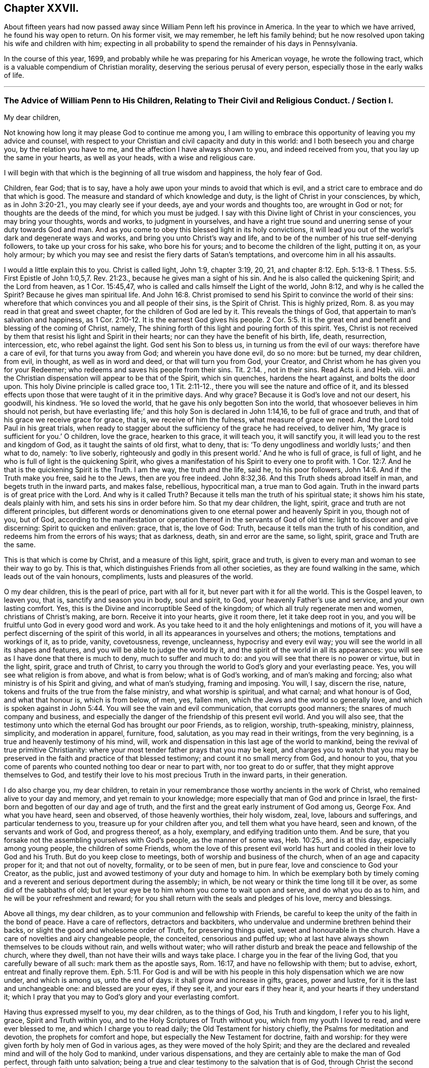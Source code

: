 == Chapter XXVII.

About fifteen years had now passed away since William Penn left his province in America.
In the year to which we have arrived, he found his way open to return.
On his former visit, we may remember, he left his family behind;
but he now resolved upon taking his wife and children with him;
expecting in all probability to spend the remainder of his days in Pennsylvania.

In the course of this year, 1699,
and probably while he was preparing for his American voyage,
he wrote the following tract, which is a valuable compendium of Christian morality,
deserving the serious perusal of every person,
especially those in the early walks of life.

[.asterism]
'''

[.old-style]
=== The Advice of William Penn to His Children, Relating to Their Civil and Religious Conduct. / Section I.

[.salutation]
My dear children,

Not knowing how long it may please God to continue me among you,
I am willing to embrace this opportunity of leaving you my advice and counsel,
with respect to your Christian and civil capacity and duty in this world:
and I both beseech you and charge you, by the relation you have to me,
and the affection I have always shown to you, and indeed received from you,
that you lay up the same in your hearts, as well as your heads,
with a wise and religious care.

I will begin with that which is the beginning of all true wisdom and happiness,
the holy fear of God.

Children, fear God; that is to say,
have a holy awe upon your minds to avoid that which is evil,
and a strict care to embrace and do that which is good.
The measure and standard of which knowledge and duty,
is the light of Christ in your consciences, by which, as in John 3:20-21.,
you may clearly see if your deeds, aye and your words and thoughts too,
are wrought in God or not; for thoughts are the deeds of the mind,
for which you must be judged.
I say with this Divine light of Christ in your consciences, you may bring your thoughts,
words and works, to judgment in yourselves,
and have a right true sound and unerring sense of your duty towards God and man.
And as you come to obey this blessed light in its holy convictions,
it will lead you out of the world`'s dark and degenerate ways and works,
and bring you unto Christ`'s way and life,
and to be of the number of his true self-denying followers,
to take up your cross for his sake, who bore his for yours;
and to become the children of the light, putting it on, as your holy armour;
by which you may see and resist the fiery darts of Satan`'s temptations,
and overcome him in all his assaults.

I would a little explain this to you.
Christ is called light, John 1:9, chapter 3:19, 20, 21, and chapter 8:12.
Eph. 5:13-8. 1 Thess. 5:5. First Epistle of John 1:0,5,7. Rev. 21:23.,
because he gives man a sight of his sin.
And he is also called the quickening Spirit; and the Lord from heaven,
as 1 Cor. 15:45,47, who is called and calls himself the Light of the world,
John 8:12, and why is he called the Spirit?
Because he gives man spiritual life.
And John 16:8. Christ promised to send his Spirit to convince the world of their sins:
wherefore that which convinces you and all people of their sins, is the Spirit of Christ.
This is highly prized, Rom. 8.
as you may read in that great and sweet chapter, for the children of God are led by it.
This reveals the things of God, that appertain to man`'s salvation and happiness,
as 1 Cor. 2:10-12. It is the earnest God gives his people. 2 Cor. 5:5.
It is the great end and benefit and blessing of the coming of Christ,
namely, The shining forth of this light and pouring forth of this spirit.
Yes, Christ is not received by them that resist his light and Spirit in their hearts;
nor can they have the benefit of his birth, life, death, resurrection, intercession, etc,
who rebel against the light.
God sent his Son to bless us, in turning us from the evil of our ways:
therefore have a care of evil, for that turns you away from God;
and wherein you have done evil, do so no more: but be turned, my dear children,
from evil, in thought, as well as in word and deed, or that will turn you from God,
your Creator, and Christ whom he has given you for your Redeemer;
who redeems and saves his people from their sins. Tit. 2:14.
, not in their sins.
Read Acts ii.
and Heb.
viii.
and the Christian dispensation will appear to be that of the Spirit, which sin quenches,
hardens the heart against, and bolts the door upon.
This holy Divine principle is called grace too, 1 Tit. 2:11-12.,
there you will see the nature and office of it,
and its blessed effects upon those that were taught of it in the primitive days.
And why grace?
Because it is God`'s love and not our desert, his goodwill, his kindness.
'`He so loved the world, that he gave his only begotten Son into the world,
that whosoever believes in him should not perish,
but have everlasting life;`' and this holy Son is declared in John 1:14,16,
to be full of grace and truth, and that of his grace we receive grace for grace, that is,
we receive of him the fulness, what measure of grace we need.
And the Lord told Paul in his great trials,
when ready to stagger about the sufficiency of the grace he had received, to deliver him,
'`My grace is sufficient for you.`' O children, love the grace, hearken to this grace,
it will teach you, it will sanctify you, it will lead you to the rest and kingdom of God,
as it taught the saints of old first, what to deny, that is:
'`To deny ungodliness and worldly lusts;`' and then what to do, namely:
'`to live soberly,
righteously and godly in this present world.`' And he who is full of grace,
is full of light, and he who is full of light is the quickening Spirit,
who gives a manifestation of his Spirit to every one to profit with. 1 Cor. 12:7.
And he that is the quickening Spirit is the Truth.
I am the way, the truth and the life, said he, to his poor followers, John 14:6.
And if the Truth make you free, said he to the Jews,
then are you free indeed. John 8:32,36.
And this Truth sheds abroad itself in man,
and begets truth in the inward parts, and makes false, rebellious, hypocritical man,
a true man to God again.
Truth in the inward parts is of great price with the Lord.
And why is it called Truth?
Because it tells man the truth of his spiritual state; it shows him his state,
deals plainly with him, and sets his sins in order before him.
So that my dear children, the light, spirit,
grace and truth are not different principles,
but different words or denominations given to one
eternal power and heavenly Spirit in you,
though not of you, but of God,
according to the manifestation or operation thereof in the servants of God of old time:
light to discover and give discerning: Spirit to quicken and enliven: grace, that is,
the love of God: Truth, because it tells man the truth of his condition,
and redeems him from the errors of his ways; that as darkness, death,
sin and error are the same, so light, spirit, grace and Truth are the same.

This is that which is come by Christ, and a measure of this light, spirit,
grace and truth, is given to every man and woman to see their way to go by.
This is that, which distinguishes Friends from all other societies,
as they are found walking in the same, which leads out of the vain honours, compliments,
lusts and pleasures of the world.

O my dear children, this is the pearl of price, part with all for it,
but never part with it for all the world.
This is the Gospel leaven, to leaven you, that is, sanctify and season you in body,
soul and spirit, to God, your heavenly Father`'s use and service,
and your own lasting comfort.
Yes, this is the Divine and incorruptible Seed of the kingdom;
of which all truly regenerate men and women, christians of Christ`'s making, are born.
Receive it into your hearts, give it room there, let it take deep root in you,
and you will be fruitful unto God in every good word and work.
As you take heed to it and the holy enlightenings and motions of it,
you will have a perfect discerning of the spirit of this world,
in all its appearances in yourselves and others; the motions,
temptations and workings of it, as to pride, vanity, covetousness, revenge, uncleanness,
hypocrisy and every evil way; you will see the world in all its shapes and features,
and you will be able to judge the world by it,
and the spirit of the world in all its appearances:
you will see as I have done that there is much to deny, much to suffer and much to do:
and you will see that there is no power or virtue, but in the light, spirit,
grace and truth of Christ,
to carry you through the world to God`'s glory and your everlasting peace.
Yes, you will see what religion is from above, and what is from below;
what is of God`'s working, and of man`'s making and forcing;
also what ministry is of his Spirit and giving, and what of man`'s studying,
framing and imposing.
You will, I say, discern the rise, nature,
tokens and fruits of the true from the false ministry, and what worship is spiritual,
and what carnal; and what honour is of God, and what that honour is, which is from below,
of men, yes, fallen men, which the Jews and the world so generally love,
and which is spoken against in John 5:44. You will see the vain and evil communication,
that corrupts good manners; the snares of much company and business,
and especially the danger of the friendship of this present evil world.
And you will also see,
that the testimony unto which the eternal God has brought our poor Friends,
as to religion, worship, truth-speaking, ministry, plainness, simplicity,
and moderation in apparel, furniture, food, salutation,
as you may read in their writings, from the very beginning,
is a true and heavenly testimony of his mind, will,
work and dispensation in this last age of the world to mankind,
being the revival of true primitive Christianity:
where your most tender father prays that you may be kept,
and charges you to watch that you may be preserved
in the faith and practice of that blessed testimony;
and count it no small mercy from God, and honour to you,
that you come of parents who counted nothing too dear or near to part with,
nor too great to do or suffer, that they might approve themselves to God,
and testify their love to his most precious Truth in the inward parts,
in their generation.

I do also charge you, my dear children,
to retain in your remembrance those worthy ancients in the work of Christ,
who remained alive to your day and memory, and yet remain to your knowledge;
more especially that man of God and prince in Israel,
the first-born and begotten of our day and age of truth,
and the first and the great early instrument of God among us, George Fox.
And what you have heard, seen and observed, of those heavenly worthies,
their holy wisdom, zeal, love, labours and sufferings, and particular tenderness to you,
treasure up for your children after you, and tell them what you have heard,
seen and known, of the servants and work of God, and progress thereof, as a holy,
exemplary, and edifying tradition unto them.
And be sure, that you forsake not the assembling yourselves with God`'s people,
as the manner of some was, Heb. 10:25., and is at this day,
especially among young people, the children of some Friends,
whom the love of this present evil world has hurt
and cooled in their love to God and his Truth.
But do you keep close to meetings, both of worship and business of the church,
when of an age and capacity proper for it; and that not out of novelty, formality,
or to be seen of men, but in pure fear, love and conscience to God your Creator,
as the public, just and avowed testimony of your duty and homage to him.
In which be exemplary both by timely coming and a
reverent and serious deportment during the assembly;
in which, be not weary or think the time long till it be over,
as some did of the sabbaths of old;
but let your eye be to him whom you come to wait upon and serve,
and do what you do as to him, and he will be your refreshment and reward;
for you shall return with the seals and pledges of his love, mercy and blessings.

Above all things, my dear children, as to your communion and fellowship with Friends,
be careful to keep the unity of the faith in the bond of peace.
Have a care of reflectors, detractors and backbiters,
who undervalue and undermine brethren behind their backs,
or slight the good and wholesome order of Truth, for preserving things quiet,
sweet and honourable in the church.
Have a care of novelties and airy changeable people, the conceited,
censorious and puffed up;
who at last have always shown themselves to be clouds without rain,
and wells without water;
who will rather disturb and break the peace and fellowship of the church,
where they dwell, than not have their wills and ways take place.
I charge you in the fear of the living God, that you carefully beware of all such:
mark them as the apostle says, Rom. 16:17, and have no fellowship with them;
but to advise, exhort, entreat and finally reprove them. Eph. 5:11.
For God is and will be with his people
in this holy dispensation which we are now under,
and which is among us, unto the end of days: it shall grow and increase in gifts,
graces, power and lustre, for it is the last and unchangeable one:
and blessed are your eyes, if they see it, and your ears if they hear it,
and your hearts if they understand it;
which I pray that you may to God`'s glory and your everlasting comfort.

Having thus expressed myself to you, my dear children, as to the things of God,
his Truth and kingdom, I refer you to his light, grace, Spirit and Truth within you,
and to the Holy Scriptures of Truth without you, which from my youth I loved to read,
and were ever blessed to me, and which I charge you to read daily;
the Old Testament for history chiefly, the Psalms for meditation and devotion,
the prophets for comfort and hope, but especially the New Testament for doctrine,
faith and worship: for they were given forth by holy men of God in various ages,
as they were moved of the holy Spirit;
and they are the declared and revealed mind and will of the holy God to mankind,
under various dispensations, and they are certainly able to make the man of God perfect,
through faith unto salvation;
being a true and clear testimony to the salvation that is of God,
through Christ the second Adam, the light of the world, the quickening Spirit,
who is full of grace and truth; whose light, grace,
Spirit and Truth bear witness to them in every sensible soul, as they frequently,
plainly and solemnly bear testimony to the light, spirit, grace and truth,
both in himself and in and to his people, to their sanctification, justification,
redemption and consolation; and in all men to their visitation,
reproof and conviction of their evil ways.
I say, having thus expressed myself in general, I refer you, my dear children,
to the light and Spirit of Jesus, that is within you,
and to the Scriptures of Truth without you,
and such other testimonies to the one same eternal Truth as have been borne in our day;
and shall now descend to particulars,
that you may more directly apply what I have said in general both as to
your religious and civil direction in your pilgrimage upon earth.

[.blurb]
=== Section II.

I will begin here also, with the beginning of time, the morning: so soon as you wake,
retire your minds into a pure silence, from all thoughts and ideas of worldly things,
and in that frame wait upon God, to feel his good presence,
to lift up your hearts to him,
and commit your whole self into his blessed care and protection.
Then rise, if well, immediately: being dressed, read a chapter or more in the Scriptures,
and afterwards dispose yourselves for the business of the day;
ever remembering that God is present, the overseer of all your thoughts,
words and actions; and demean yourselves, my dear children, accordingly;
and do not you dare to do that in his holy all-seeing presence,
which you would be ashamed a man, yes a child, should see you do.
As you have intervals, from your lawful occasions, delight to step home,
within yourselves, I mean, and commune with your own hearts, and be still;
and as Nebuchadnezzar said on another occasion,
you shall find and enjoy one like the Son of God, with you and in you;
a treasure the world knows not of, but which is the aim,
end and diadem of the children of God.
This will bear you up against all temptations,
and carry you sweetly and evenly through your day`'s business,
supporting you under disappointments,
and moderating your satisfaction in success and prosperity.
The evening being come, read again the holy Scripture,
and have your times of retirement before you close your eyes, as in the morning;
that so the Lord may be the Alpha and Omega of every day of your lives.
And if God bless you with families, remember good Joshua`'s resolution,
"`But as for me and my house, we will serve the Lord.`"

Fear God: show it in desire, refraining and doing: keep the inward watch;
keep a clear soul and a light heart.
Mind an inward sense, upon doing anything; when you read the Scripture,
remark the most notable places, as your spirits are most touched and affected,
in a common-place book, with that sense or opening which you receive;
for they come not by study or in the will of man, no more than the Scripture did;
and they may be lost by carelessness,
and the over growing thoughts and business of this life;
so in perusing any other good or profitable book; yet rather meditate than read much.
For the spirit of a man knows the things of a man, and with that spirit,
by observation of the tempers and actions of men you see in the world,
and looking into your own spirit and meditating thereupon,
you will have a deep and strong judgment of men and things.
For from what may be, what should be, and what is most probable or likely to be,
you can hardly miss in your judgment of human affairs;
and you have a better spirit than your own, in reserve for a time of need,
to pass the final judgment in important matters.

In conversation, mark well what others say or do, and hide your own mind,
at least till last; and then open it as sparingly as the matter will let you.
A just observance and reflection, upon men and things, give wisdom;
these are the great books of learning seldom read.
The laborious bee draws honey from every flower.
Be always on your watch, but especially in company:
then be sure to have your wits about you, and your armour on; speak last and little,
but to the point.
Interrupt none; anticipate none: '`Be quick to hear,
slow to speak.`' It gives time to understand, and ripens an answer.
Affect not words, but matter, and chiefly to be pertinent and plain:
truest eloquence is plainest, and brief speaking, I mean brevity and clearness,
to make yourselves easily understood by every body,
and in as few words as the matter will admit of, is the best.

Prefer the aged, the virtuous and the knowing,
and choose those that excel for your company and friendship, but despise not others.
Return no answer to anger, unless with much meekness, which often turns it away:
but rarely make replies, less rejoinders; for these add fuel to the fire.
It is a wrong time to vindicate yourselves, the true ear being then never open to hear it.
Men are not themselves, and know not well what spirits they are of: silence, to passion,
prejudice and mockery, is the best answer, and often conquers what resistance inflames.

Learn and teach your children fair writing, and the most useful parts of mathematics,
and some business when young, whatever else they are taught.
Cast up your income and live on half; if you can, on one third,
reserving the rest for casualties, charities, portions.
Be plain in clothes, furniture and food, but clean, and then the coarser the better,
the rest is folly and a snare.
Therefore, next to sin, avoid daintiness and choiceness about your persons and houses.
For if it be not an evil in itself, it is a temptation to it;
and maybe accounted a nest for sin to brood in.
Avoid differences; what are not avoidable, refer,
and keep awards strictly and without grudgings; read Prov. 18:17-18. xxv.
8+++.+++ Matt. 5:38 to 41. 1 Cor. 1:10 to 13. It is good counsel.

Be sure to draw your affairs into as narrow a compass as you can,
and into method and proportion, time and other requisites proper for them.
Have very few acquaintances and fewer intimates, but of the best in their kind.
Keep your own secrets, and do not covet others, but if trusted, never reveal them,
unless mischievous to some body; nor then, before warning the party to desist and repent.
Trust no man with the main chance, and avoid to be trusted.
Make few resolutions, but keep them strictly.
Prefer elders and strangers on all occasions;
be rather last than first in conveniency and respect; but first in all virtues.

Have a care of trusting to after games, for then there is but one throw for all;
and precipices are ill places to build upon.
Wisdom gains time, is before hand, and teaches to choose seasonably and pertinently;
therefore ever strike while the iron is hot.
But if you lose an opportunity, it differs in this from a relapse;
less caution and more resolution and industry must recover it.

Above all, remember your Creator: remember yourselves and your families,
when you have them, in the youthful time and forepart of your life;
for good methods and habits obtained then,
will make you easy and happy the rest of your days.
Every estate has its snare: youth and middle age, pleasure and ambition; old age, avarice.
Remember, I tell you, that man is a slave where either prevails.
Beware of the pernicious lusts of the eye and the flesh, and the pride of life,
which are not of the Father, but of the world.
Get higher and nobler objects, for your immortal part, my dear children,
and be not tied to things without you;
for then you can never have the true and free enjoyment of yourselves, to better things;
no more than a slave, in Algiers, has of his house or family in London.
Be free, live at home, in yourselves I mean, where greater treasures lie hidden,
than in the Indies.
The pomp, honour and luxury of the world, are cheats,
and the unthinking and inconsiderate are taken by them.
But the retired man is upon higher ground; he sees and is aware of the trick,
contemns the folly and bemoans the deluded.
This very consideration, doubtless,
produced those two passions in the two greatest gentiles of their time,
Democritus and Heraclitus; the one laughing, the other weeping,
for the madness of the world, to see so excellent and reasonable a creature as man,
so meanly trifling and lavishly employed.

Choose God`'s trades before men`'s: Adam was a gardener, Cain a ploughman,
and Abel a grazier or shepherd: these began with the world,
and have least of snare and most of use.
When Cain became a murderer, as a witty man said, he turned a builder of cities,
and quitted his husbandry: mechanics, as handicrafts, are also commendable,
but they are but a second brood and younger brothers.
If grace employ you not, let nature and useful arts; but avoid curiosity there also,
for it devours much time to no profit.
I have seen the ceiling of a room, that cost half as much as the house;
a folly and sin too.

Have but few books, but let them be well chosen and well read,
whether of religious or civil subjects.
Shun fantastic opinions: measure both religion and learning by practice;
reduce all to that, for that brings a real benefit to you,
the rest is a thief and a snare.
And indeed, reading many books is but taking off the mind too much from meditation.
Reading yourselves and nature, in the dealings and conduct of men,
is the truest human wisdom.
The spirit of a man knows the things of man,
and more true knowledge comes by meditation and just reflection, than by reading;
much reading is an oppression of the mind, and extinguishes the natural candle;
which is the reason of so many senseless scholars in the world.
Do not that which you blame in another.
Do not that to another which you would not another should do to you.
But above all, do not that in God`'s sight which you would not man should see you do.

That you may order all things profitably, divide your day:
a share of time for your retirement and worship of God; a proportion for your business;
in which remember to ply that first which is first to be done;
so much time for yourselves, be it for study, walking, visits, etc.
In this be first, and let your friends know it,
and you will cut off many impertinences and interruptions,
and save a treasure of time to yourselves, which people most unaccountably lavish away.
And to be more exact, for much lies in this, keep a short journal of your time,
though a day require but a line; many advantages flow from it.

Keep close to the meetings of God`'s people; and wait diligently at them,
to feel the heavenly life in your hearts.
Look for that more than words in ministry, and you will profit most.
Above all look to the Lord, but despise not instruments, man or woman, young or old,
rich or poor, learned or unlearned.

Avoid discontented persons, unless to inform or reprove them.
Abhor detraction, the sin of fallen angels, and the worst of fallen men.
Excuse faults in others, own them in yourselves, and forgive them against yourselves,
as you would have your heavenly Father and Judge forgive you.
Read Prov. 17:9. and Matt. 6:14-15. Christ
returns and dwells upon that passage of his prayer,
above all the rest, forgiveness, the hardest lesson to man,
who of all other creatures most needs it.

Be natural; love one another; and remember, that to be void of natural affection,
is a mark of apostacy set by the apostle, 2 Tim. 3:3. Let not time, I charge you,
wear out nature.
It may wear out kindred according to custom, but it is an ill one,
therefore follow it not.
It is a great fault in families at this day: have a care of it,
and shun that unnatural carelessness.
Live as near as you can, visit often, correspond oftener,
and communicate with kind hearts to one another,
in proportion to what the Lord gives you; and do not be close,
nor hoard up from one another as if you had no right or claim in one another,
and did not descend of one most tender father and mother.

What I write is to yours, as well as you, if God gives you children.
And in case a prodigal should ever appear among them,
make not his folly an excuse to be strange or close,
and so to expose such a one to more evil.
But show bowels, as John did to the young man that fell into ill company,
whom with love he reclaimed, after His example that sends his sun and rain upon all.

Love silence, even in the mind; for thoughts are to that, as words to the body,
troublesome; much speaking, as much thinking, spends, and in many thoughts,
as well as words, there is sin.
True silence is the rest of the mind, and is to the spirit, what sleep is to the body,
nourishment and refreshment.
It is a great virtue; it covers folly, keeps secrets, avoids disputes, and prevents sin.

The wisdom of nations lies in their proverbs, which are brief and pithy;
collect and learn them, they are notable measures and directions for human life;
you have much in little; they save time in speaking; and upon occasion,
may be the fullest and safest answers.

Never meddle with other folks`' business, and less with the public,
unless called to the one by the parties concerned,
in which move cautiously and uprightly;
and required to the other by the Lord in a testimony for his name and Truth;
remembering that old, but most true and excellent proverb,
He lives happily who lives hiddenly or privately, for he lives quietly.
It is a treasure to them that have it: study it, get it, keep it;
too many miss it who might have it: the world knows not the value of it.
It doubles man`'s life, by giving him twice the time to himself,
that a large acquaintance or much business will allow him.

Have a care of resentment, or taking things amiss, a natural,
ready and most dangerous passion; but be apter to remit than resent,
it is more christian and wise.
For as softness often conquers, where rough opposition fortifies; so resentment,
seldom knowing any bounds, makes many times greater faults than it finds;
for some people have out-resented their wrong so far,
that they made themselves more faults by it,
by which they cancel the debt through a boundless passion,
overthrow their interest and advantage, and become debtor to the offender.

Rejoice not at the calamity of any, though they be your enemies.
Envy none; it is God who makes rich and poor, great and small, high and low.

Be entreatable.
Never aggravate.
Never revile or give ill names.
It is unmannerly as well as unchristian.
Remember Matt. 5:22, where it is said, '`He that calls his brother fool,
is in danger of hell-fire.`' "`Be not morose or conceited; one is rude,
the other troublesome and nauseous.
Avoid questions and strife; it shows a busy and contentious disposition.

Add no credit to a report upon conjecture, nor report to the hurt of any.
Beware of jealousy, except it be godly, for it devours love and friendship;
it breaks fellowship, and destroys the peace of the mind.
It is a groundless and evil surmise.

Be not too credulous; read Prov. 14:15. Caution is a medium, I recommend it.
Speak not of religion, neither use the name of God, in a familiar manner.

Meddle not with government; never speak of it, let others say or do as they please.
But read such books of law as relate to the office of a justice, a coroner,
sheriff and constable; also the doctor and student; some book of clerkship,
and a treatise of wills, to enable you about your own private business only,
or a poor neighbour`'s. For it is a charge I leave with you and yours,
meddle not with the public, neither business nor money; but understand how to avoid it,
and defend yourselves, upon occasion, against it.
For much knowledge brings sorrow, and much doing more.
Therefore know God, know yourselves; love home, know your own business and mind it,
and you have more time and peace than your neighbours.

If you incline to marry, then marry your inclination rather than your interest:
I mean what you love, rather than what is rich.
But love for virtue, temper, education and person, before wealth or quality,
and be sure you are beloved again.
In all which, be not hasty, but serious; lay it before the Lord, proceed in his fear,
and be you well advised.
And when married, according to the way of God`'s people, used among Friends,
out of whom only choose; strictly keep covenant.
Avoid occasion of misunderstanding; allow for weaknesses,
and variety of constitution and disposition;
and take care of showing the least disgust or misunderstanding to others,
especially your children.
Never lie down with any displeasure in your minds,
but avoid occasions of dispute and offence.
Overlook and cover failings.
Seek the Lord for one another; wait upon him together, morning and evening,
in his holy fear, which will renew and confirm your love and covenant:
give way to nothing that would in the least violate it: use all means of true endearment,
that you may recommend and please one another;
remembering that your relation and union is the figure of Christ`'s to his church;
therefore, let the authority of love only bear sway your whole life.

If God give you children, love them with wisdom, correct them with affection:
never strike in passion, and suit the correction to their age as well as fault.
Convince them of their error before you chastise them, and try them,
if they show remorse, before severity;
never use that but in case of obstinacy or impenitency.
Punish them more by their understandings than the rod, and show them the folly,
shame and undutifulness of their faults, rather with a grieved than an angry countenance,
and you will sooner affect their natures, and with a nobler sense,
than a servile and rude chastisement can produce.
I know the methods of some are severe corrections for faults,
and artificial praises when they do well, and sometimes rewards.
But this course awakens passions worse than their faults; for one begets base fear,
if not haired; the other pride and vain-glory,
both which should be avoided in a religious education of youth;
for they equally vary from it, and deprave nature.
There should be the greatest care imaginable, what impressions are given to children.
That method which earliest awakens their understandings to love, duty, sobriety,
and just and honourable things, is to be preferred.
Education is the stamp parents give their children; they pass for what they breed them,
or less value perhaps, all their days.
The world is in nothing more lacking and reprovable, both in precept and example;
they do with their children as with their souls,
put them out at livery for so much a year.
They will trust their estates or shops with none but themselves,
but for their souls and posterity they have less solicitude.
But do you breed your children yourselves; I mean as to their morals,
and be their bishops and teachers in the principles of conversation:
as they are instructed, so they are likely to be qualified,
and your posterity by the precepts and examples which they receive from yours.
And were mankind herein more cautious,
they would better discharge their duty to God and posterity;
and their children would owe them more for their education than for their inheritances.
Be not unequal in your love to your children, at least in the appearances of it;
it is both unjust and indiscreet: it lessens love to parents,
and provokes envy among children.
Let them wear the same clothes, eat of the same dish,
have the same allowance as to time and expense.
Breed them to some employment, and give all equal.
Teach them also frugality, and they will not lack substance for their posterity.
A little beginning, with industry and thrift, will make an estate;
but there is a great difference between saving and sordidness.
Be not scanty any more than superfluous; but rather make bold with yourselves,
than be strait to others; therefore let your charity temper your frugality and theirs.

What I have written to you, I have written to your children and theirs.

Servants you will have, but remember, the fewer the better,
and those rather aged than young; you must make them such, or dispose of them often.
Change is not good, therefore choose well, and the rather because of your children;
for children, thinking they can take more liberty with servants than with their parents,
often choose the servants company, and if they are idle, wanton, ill examples,
children are in great danger of being perverted.
Let them therefore be Friends, and such as are well recommended:
let them know their business as well as their wages; and as they do the one,
pay them honestly the other.
Though servants, yet remember they are brethren in Christ,
and that you also are but stewards, and must account to God.
Wherefore let your moderation appear unto them,
and that will provoke them to diligence for love rather than fear,
which is the truest and best motive to service.
In short, as you find them, so keep, use and reward them, or dismiss them.

Distrust is of the nature of jealousy, and must be warily entertained upon good grounds,
or it is injurious to others, and instead of being safe, is troublesome to you.
If you trust little, you will have but little cause to distrust.
Yet I have often been whispered to in myself of persons and things,
at first sight and motion, that hardly ever failed to be true;
though by neglecting the sense, or allowing myself to be argued or importuned from it,
I have more than once failed of my expectation.
Have therefore a most tender and nice regard to those first and unpremeditated sensations.

For your conduct in your business, and in the whole course of your life,
though what I have said to you, and recommended you to, might be sufficient;
yet I will be more particular as to those good and gracious qualifications,
with which I pray God Almighty to season and accomplish you,
to his glory and your temporal and eternal felicity.

[.blurb]
=== Section III.

Be humble: it becomes a creature; a depending and borrowed being,
that lives not of itself, but breathes in another`'s air with another`'s breath,
and is accountable for every moment of time, and can call nothing its own,
but is absolutely a tenant at will of the great Lord of heaven and earth.
And of this excellent quality you cannot be lacking,
if you dwell in the holy fear of the omnipresent and all seeing God:
for that will show you your vileness and his excellency, your meanness and his majesty,
and withal, the sense of his love to such poor worms,
in the testimonies he gives of his daily care, mercy and goodness;
that you cannot but be abased, laid low and humbled.
I say, the fear and love of God beget humility, and humility fits you for God and men.
You cannot step well amiss, if this virtue dwell richly in you;
for then God will teach you.
The humble he teaches his ways, and they are all pleasant and peaceable to his children:
yes, he '`gives grace to the humble,
but resists the proud.`' '`He regards the proud afar
off`".`' They shall not come near him,
nor will he hear them in the day of their distress.
Humility seeks not the last word, nor the first place.
She offends none, but prefers others, and thinks lowly of herself;
is not rough or self-conceited, high, loud or domineering;
blessed are they that enjoy her.
'`Learn of me,`' said Christ,
'`for I am meek and lowly in heart.`' He washed his disciples`' feet.
Indeed himself was the greatest pattern of it.
Humility goes before honour.

There is nothing shines more clearly through Christianity than humility.
Of this the holy Author of it is the greatest instance.
He was humble in his incarnation; for he that thought it no robbery to be equal with God,
humbled himself to become a man; and many ways made himself of no reputation.
As first, in his birth or descent: it was not of the princes of Judah,
but of a virgin of low degree, the espoused of a carpenter;
and so she acknowledges in her heavenly anthem,
speaking of the great honour God had done her;
'`My spirit has rejoiced in God my Saviour,
for he has regarded the low state of his hand-maiden;
he has put down the mighty from their seats, and exalted them of low degree.`' Secondly,
he was humble in his life.
He kept no court but in deserts and mountains, and in solitary places;
neither was he served in state, his attendants being mechanics.
By the miracles he wrought, we may understand the food he ate, namely,
barley bread and fish;
and it is not to be thought there was any curiosity in dressing them.
We have reason to believe his apparel was as moderate as his table.
Thirdly, he was humble in his sufferings and death: he took all affronts patiently,
and in our nature triumphed over revenge: he was despised, spit upon, buffeted, whipped,
and finally crucified between thieves, as the greatest malefactor;
yet he never reviled them, but answered all in silence and submission, pitying, loving,
and dying for those by whom he was ignominiously put to death.
O mirror of humility! let your eyes be continually upon it,
that you may see yourselves by it.
Indeed his whole life was one continued great act of self-denial:
and because he needed it not for himself, he must needs do it for us;
thereby leaving us an example that we should follow his steps; and as he was,
we should be, in this world, according to the beloved disciple, 1 John 2:6.
What he did for us, was not to excuse, but to excite our humility.
For as he is like God, we must be like him; and that the froward, the contentious,
the revengeful, the striker, the duelist, etc, cannot be said to be of that number,
is very evident.
The more to illustrate this virtue,
I would have you to consider the folly and danger of pride, its opposite.
This it was that threw the angels out of heaven, man out of paradise,
destroyed cities and nations, was one of the sins of Sodom,
the destruction of Assyria and Israel,
and the reason given by God for his great vengeance upon Moab and Ammon.
Besides, pride is the vainest passion that can rule in man,
because he has nothing of his own to be proud of;
and to be proud of another`'s shows lack of wit and honesty too.
He not only did not make himself,
but is born the nakedest and most helpless of almost all creatures.
Nor can he add to his days or stature,
or so much as make one hair of his head white or black.
He is so absolutely in the power of another, that, as I have often said,
he is at best but a tenant at will of the great Lord of all, holding life, health,
substance, and everything at his sovereign disposal; and the more man enjoys,
the less reason he has to be proud,
because he is the more indebted and engaged to thankfulness and humility.

Wherefore avoid pride as you would avoid the devil; remembering you must die,
and consequently those things must die with you which could be any temptation to pride;
and that there is a judgment follows, at which you must give an account,
both for what you have enjoyed and done.

From humility springs meekness.
Of all the rare qualities of wisdom, learning, valour, etc, with which Moses was endued,
he was denominated by his meekness:
this gave the rest a lustre they must otherwise have lacked.
The difference is not great between these excellent graces;
yet the Scripture observes some.
God will teach the humble his way, and guide the meek in judgment.
It seems to be humility perfectly digested, and from a virtue become a nature.
A meek man is one that is not easily provoked, yet easily grieved; not peevish or testy,
but soft, gentle, and inoffensive.
O blessed will you be, my dear children, if this grace adorn you!
There are many great and precious promises to the meek, in Scripture.
God will clothe the meek with salvation; and blessed are they,
for they shall inherit the earth.
Christ presses it in his own example, '`Learn of me, for I am meek,`' etc,
and requires his to become as little children, in order to salvation, Matt. 18:3.
A meek and quiet spirit is of great price with the Lord, 1 Pet. 3:4.
It is a fruit of the spirit, Gal. 5:22-23,
exhorted to in Eph. 4:2. Col. 3:12. Tit. 3:2,
and many places more to the same effect.

Patience is an effect of a meek spirit and flows from it.
It is a bearing and suffering disposition; not choleric or soon moved to wrath,
or vindictive; but ready to hear and endure too,
rather than be swift and hasty in judgment or action.
Job is as much famed for this, as was Moses for the other virtue:
without it there is no running the christian race, or obtaining the heavenly crown;
without it there can be no experience of the work of God, Rom. 5:3-5. For patience,
says the apostle, works experience; nor hope of an eternal recompense,
for experience works that hope.
Therefore, says James,
'`Let patience have its perfect work.`' It is made the saints`' excellency;
here is the patience of the saints, Rev. 13:10.
It is joined with the kingdom of Christ, Rev. 1:9.
Read Luke 21:19. '`In patience possess your souls.`' '`Be patient
towards all men;`' which shows the excellency and necessity of patience,
as that does the true dignity of a man.
It is wise, and will give you great advantage over those you converse with,
on all accounts.
For passion blinds men`'s eyes, and betrays men`'s weakness;
patience sees the advantage and improves it.
Patience inquires, deliberates and brings to a mature judgment.
Through your civil as well as christian course,
you cannot act wisely and safely without it;
therefore I recommend this blessed virtue to you.

Show mercy whenever it is in your power, that is, forgive, pity and help,
for so it signifies.
Mercy is one of the attributes of God.
It is exalted in Scripture above all his works, and is a noble part of his image in man.
God has recommended it.
'`Keep mercy and judgment and wait on the Lord.`' God has shown it to man,
and made it his duty.
He has showed you O man what is good, and what does the Lord require of you,
but to do justly, and to love mercy and to walk humbly,
or to humble yourself to walk with your God:
a short but ample expression of God`'s love and man`'s duty;
happy are you if you mind it.
In this you see mercy is one of the noblest virtues.
Christ has a blessing for them that have it, '`Blessed are the merciful,
for they shall find mercy;`' a strong motive indeed.
In Luke 6:35-36, he commands it.
'`Be you merciful as your Father is merciful.`' He bid the Jews,
that were so over-righteous, but so very unmerciful, learn what this means;
'`I will have mercy and not sacrifice.`' In his parable of the lord and his servants,
he shows what will be the end of the unmerciful steward,
that having been forgiven much by his master,
would not forgive a little to his fellow servant.
Mercy is a great part of God`'s law, Ex. 23:4-5.
It is a material part of God`'s true fast, Isa. 58:6-7.
It is a main part of God`'s covenant, Jer. 31:34.
Heb. 8:12. And the reason and rule of the last judgment,
Matt. 25:31, to the end: pray read it.
It is a part of the undefiled religion, James 1:27, 3:17.
Read Prov. 14:21-22. But the merciful man`'s mercy reaches further,
even to his beast; then surely to man, his fellow creature,
he shall not be lacking in it.
Wherefore, I charge you, oppress no body, man or beast.
Take no advantage upon the unhappy, pity the afflicted, make their case your own,
and that of their wives and poor innocent children the condition of yours,
and you cannot lack sympathy, bowels, forgiveness,
nor a disposition to help and succour them to your ability.
Remember, it is the way for you to be forgiven and helped in time of trial.
Read the Lord`'s prayer.
Remember the nature and goodness of Joseph to his brethren;
follow the example of the good Samaritan, and let Edom`'s unkindness to Jacob`'s stock,
and the heathen`'s to Israel, be a warning to you.

Charity is a near neighbour to mercy: it is generally taken to consist in this,
not to be censorious, and to relieve the poor.
For the first, remember you must be judged.
And for the last, remember you are but stewards.
'`Judge not, therefore,
lest you be judged.`' Be clear yourselves before you fling the stone.
Get the beam out of your own eye; it is humbling doctrine, but safe.
Judge, therefore, at your own peril: see it be righteous judgment,
as you will answer it to the great Judge.
This part of charity also excludes whisperings, backbiting, talebearing, evil surmising,
most pernicious follies and evils, of which beware.
Read 1 Cor.
xiii.
For the other part of charity, relieving the poor, it is a debt you owe to God:
you have all you have or may enjoy, with the rent-charge upon it.
The saying is, that '`He who gives to the poor, lends to the Lord:`' but it may be said,
not improperly, the Lord lends to us to give to the poor:
they are at least partners by Providence with you, and have,
a right you must not defraud them of.
You have this privilege, indeed, when, what, and to whom; and yet,
if you heed your Guide, and observe the object, you will have a rule for that too.

I recommend little children, widows, infirm and aged persons, chiefly to you:
spare something out of your own belly rather than let theirs go pinched.
Avoid that great sin of needless expense on your persons and on your houses,
while the poor are hungry and naked.
My bowels have often been moved, to see the very aged and infirm people,
but especially poor helpless children, lie all night in bitter weather,
at the thresholds of doors, in the open streets, for lack of better lodging.
I have made this reflection, if you were so exposed, how hard would it be to endure?
The difference between our condition and theirs, has drawn from me humble thanks to God,
and great compassion and some supply to those poor creatures.
Once more, be good to the poor: what do I say?
be just to them, and you will be good to yourselves.
Think it your duty, and do it religiously.
Let the moving passage, Matt. 25:35. to the end, live in your minds:
I was hungry and thirsty, and naked, sick and in prison, and you administered unto me,
and the blessing that followed: also what he said to another sort,
'`I was hungry and thirsty, and naked, and sick, and in prison,
and you administered not unto me;`' for a dreadful
sentence follows to the hard-hearted world.
Woe be to them that take the poor`'s pledge, Ezek. 18:12-13,
or eat up the poor`'s right.
O devour not their part! less lay it out in vanity, or lay it up in bags,
for it will curse the rest.
Hear what the Psalmist says, '`Blessed is he that considers the poor,
the Lord will deliver him in time of trouble: The Lord will preserve and keep him alive,
and he shall be blessed upon the earth:
And you will not deliver him into the will of his enemies.
The Lord will strengthen him upon the bed of languishing:
You will make all his bed in his sickness.`' This is the reward
of being faithful stewards and treasurers for the poor of the earth.
Have a care of excuses, they are, I know, ready at hand:
but '`Withhold not good from them to whom it is due,
when it is in the power of your hand to do it.
Say not unto your neighbour go, and come again, and tomorrow I will give,
when you have it by you.`' Also bear in mind Christ`'s doctrine,
'`Give to him that asks you, and from him that would borrow of you,
turn not away.`' But above all, remember the poor woman, that gave her mite;
which Christ preferred above all, because she gave all, but it was to God`'s treasury.

Liberality or bounty is a noble quality in man, entertained of few, yet praised of all;
but the covetous dislike it, because it reproaches their sordidness.
In this she differs from charity, that she has sometimes other objects,
and exceeds in proportion.
For she will cast her eye on those that are not absolutely in need,
as well as those that are; and always outdoes necessities and services.
She finds out virtue in a low degree, and exalts it.
She eases their burden who labour hard to live:
many kind and generous spells such find at her hand, that do not quite want,
whom she thinks worthy.
The decayed are sure to hear of her: she takes one child and puts out another,
to lighten the loads of over-charged parents, more to the fatherless.
She shows the value of services in her rewards, and is never debtor to kindnesses,
but will be creditor on all accounts.
Where another gives sixpence, the liberal man gives his shilling;
and returns double the tokens he receives.
But liberality keeps temper too; she is not extravagant any more than she is sordid;
for she hates niggard`'s feasts as much as, niggard`'s fasts; and as she is free,
and not starched, so she is plentiful, but not superfluous and extravagant.
You will hear of her in all histories, especially in Scripture,
the wisest as well as best of books; her excellency and her reward are there.
She is commanded and commended; '`The righteous shows mercy and gives,
and the good man is merciful and ever lends.`' He shows favour and lends,
and disperses abroad.
There is that scatters, and yet increases;
and there is that withholds more than is fitting, but it tends to poverty.
The liberal soul shall be fat; the bountiful eye shall be blessed.
The churl and liberal man are described, and a promise to the latter,
that his liberality shall uphold him, Isa. 32:78.
Christ makes it a part of his religion
and the way to be the children of the highest,
to lend and not receive again, and this to enemies as well as friends;
yes to the unthankful and to the evil; no exception is made, no excuse admitted.
The apostle Paul, 2 Cor. 9:5-10, enjoins it, threatens the strait-handed,
and promises the open-hearted a liberal reward.

Wheresoever, therefore, my dear children; liberality is required of you,
God enabling you, sow not sparingly nor grudgingly, but with a cheerful mind,
and you shall not go without your reward; though that ought not to be your motive.
But avoid ostentation, for that is using virtue to vanity,
which will run you to profuseness, and that to poverty; which begets greediness,
and that avarice, the contrary extreme.
As men may go westward till they come east,
and travel till they and those they left behind them, stand antipodes, up and clown.

Justice or righteousness, is another attribute of God,
of large extent in the life and duty of man.
Be just therefore in all things, to all.
To God as your Creator; render to him that which is his, your heart,
for that acknowledgment he has reserved to himself,
by which only you are entitled to the comforts of this and a better life.
And if he has your hearts, you have him for your treasure,
and with him all things requisite to your felicity.
Render also to Caesar that which is his, lawful subjection; not for fear only,
but conscience sake.
To parents, a filial love and obedience.
To one another, natural affection.
To all people, in doing as you would be done by.
Hurt no man`'s name or person.
Covet no man`'s property in any sort.
Consider well of David`'s tenderness to Saul, when he sought his life,
to excite your duty; and Ahab`'s unjust covetousness and murder of Naboth,
to provoke your abhorrence of injustice.
David, though anointed king, took no advantages; he believed,
and therefore did not make haste, but left it to God, to conclude Saul`'s reign,
for he would not hasten it.
A right method and a good end, my dear children; God has shown it you,
and requires it of you.

Remember the tenth commandment, it was God who gave it, and will judge you by it.
It comprehends restitution as well as acquisition, and especially the poor man`'s wages.
Samuel is a great and good example of righteousness, 1 Sam. 12:3.
He challenged the whole house of Israel,
to say whom he had oppressed or defrauded?
The like did the apostle to the Corinthians, 2 Cor. 7:2.
He exhorted the Christians to be careful that they did not defraud,
1 Thess. 4:6, for this reason, that God was the avenger of the injured.
But as bad as it was, there must be no going to law among Christians, 1 Cor. 6:7.
To your utmost power, therefore, owe no one anything but love,
and that in prudence as well as righteousness.
Justice gives you reputation, and adds a blessing to your substance;
it is the best security you can have for it.

I will close this head, with a few Scriptures to each branch.
To your superiors; '`Submit to every ordinance of man,
for the Lord`'s sake.`' '`Obey those that have rule over
you.`' '`Speak not evil of dignities.`' '`My son,
fear the Lord and the king,
and meddle not with them that are given to change.`' To your parents;
'`Honour your father and your mother, that your days may be long in the land,
which the Lord your God shall give you.`' '`Children,
obey your parents,`' it is the first commandment with promise, Eph. 6:1-2.
Great judgments follow those that disobey this law,
and defraud their parents of their due: '`Whoever robs his father or his mother,
and says it is no transgression,
the same is the companion of a destroyer.`' Or such
would destroy their parents if they could.
It is charged by the prophet Ezekiel upon Jerusalem, as a mark of her wicked state;
'`In you have your princes set light by father and mother, oppressed strangers,
and vexed the fatherless and widows.`' To your neighbour;
hear what God`'s servants taught: '`To do justice and judgment,
is more acceptable to the Lord than sacrifice.`' Diverse
weights and measures are alike abomination unto the Lord, Lev. 19:36.
Duet. 25:13 to 16 inclusive.
Prov. 11:1, xx.
10, 23. Read Prov. 22:16,22,23, xxiii.
10, 23. Peruse the sixth of Micah;
also Zech. 8:16-17. And especially the fifteenth Psalm,
as a short but full measure of life, to give acceptance with God.

I have said but little to you of distributing justice,
or being just in power or government;
for I should desire you may never be concerned therein,
unless it were upon your own principles, and then the less the better,
unless God require it from you.
But if it ever be your lot, know no man after the flesh; know neither rich nor poor,
great nor small, nor kindred, nor stranger; but judge the cause,
according to your understanding and conscience,
and that upon deliberate inquiry and information.
Read Exod. 23 from 1 to 10. Duet. 1:16-17, 16:19, 20, 24:17. 2 Sam. 23:3. Jer. 22:3-4.
Prov. 24:23. Lam. 3:35-36. Hos. 12:6. Amos 8:4-8.
Zeph. 2:3, 3:1,3. Zech. 7:10-9. Jer. 5:4-6, 8:6, 7.
Which show both God`'s commands and complaints, and man`'s duty in authority;
which as I said before, avoid industriously at all times,
for privacy is freed from the clamour, danger, incumbrance and temptation,
that attend stations in government: never meddle with it, but for God`'s sake.

Integrity is a great and commendable virtue.
A man of integrity, is a true man, a bold man, and a steady man;
he is to be trusted and relied upon.
No bribes can corrupt him, no fear daunt him; his word is slow in coming, but sure.
He shines brightest in the fire, and his friend hears of him most when he most needs him.
His courage grows with danger, and conquers opposition by constancy.
As he cannot be flattered or frighted into that which he dislikes,
so he hates flattery and temporizing in others.
He runs with truth, and not with the times; with right, and not with might.
His rule is straight; soon seen but seldom followed: it has done great things.
It was integrity preferred Abel`'s offering, translated Enoch, saved Noah,
raised Abraham to be God`'s friend, and father of a great nation,
rescued Lot out of Sodom, blessed and increased Jacob, kept and exalted Joseph,
upheld and restored Job, honoured Samuel before Israel,
crowned David over all difficulties, and gave Solomon peace and glory, while he kept it;
it was this preserved Mordecai and his people,
and so signally defended Daniel among the lions, and the children in the flames,
that it drew from the greatest king upon earth, and a heathen too,
a most pathetical confession to the power and wisdom of the God that saved them,
and whom they served.
Thus is the Scripture fulfilled,
'`The integrity of the upright shall guide them.`' O my dear children, fear,
love and obey this great, holy and unchangeable God,
and you shall be happily guided and preserved through
your pilgrimage to everlasting glory.

Gratitude or thankfulness, is another virtue of great lustre,
and so esteemed with God and all good men: it is an owning of benefits received,
to their honour and service who confer them.
It is indeed a noble sort of justice, and might, in a sense,
be referred as a branch to that head; with this difference,
that since benefits exceed justice, the tie is very strong to be grateful;
and consequently there is something exceedingly base and reproachful in ingratitude.
So that, though you are not obliged by legal bonds or judgments,
to restitution with due interest, your virtue, honour and humanity,
are naturally pledges for your thankfulness;
and by how much the less you are under external ties,
esteem your inward ties so much the stronger.
Those who can break them, would know no bounds: for make it a rule to you,
the ungrateful would be unjust too, but for fear of the law.
Always own therefore the benefits you receive,
and then choose when and how you may most honour or serve those that conferred them.
Some have lived to need the favours they have done; and should they be put to ask,
where they ought to be invited?
No matter if they have nothing to show for it,
they show enough when they show themselves to those they have obliged:
and such see enough to induce their gratitude,
when they see their benefactors in adversity;
the less law the more grace and the stronger tie.
It is an evangelical virtue, and works, as faith does, only by love:
in this it exactly resembles a Christian state; '`We are not under the law,
but under grace,`' and it is by grace, and not by merit,
'`that we are saved.`' But are our obligations the less to God,
that he heaps his favours so undeservedly upon us?
Surely no.
It is the like here; that which we receive is not owed or compelled, but freely given,
so no tie; it is of choice, a voluntary goodness without bargain or condition:
but has this therefore no security?
Yes, certainly, the greatest; a judgment written and acknowledged in the mind.
He is his friend`'s to the altar with a good conscience: but how long?
As long as he lives.
The characters of gratitude, like those of friendship, are only defaced by death,
else indelible.
'`A friend loves at all times,`' says Solomon.
And '`your own friend, and your father`'s friend,
forsake not.`' It is injustice which makes gratitude a precept.
There are three sorts of men who can hardly be grateful; the fearful man,
for in danger be loses his heart, with which he should help his friend: the proud man,
for he takes that virtue for a reproach:
he who unwillingly remembers he owes anything to God,
will not readily remember he is beholden to man.
History lays it to the charge of some of this sort of great men,
who being uneasy to see the authors of their greatness,
have not been quiet till they have accomplished the ruin of those who raised them.
Lastly, the covetous man is as ill at it as the other two.
His gold has spoiled his memory, and will not let him be grateful,
though perhaps he owes the best part, at least the beginning of it, to another`'s favour.
As there is nothing more unworthy in a man than ingratitude,
so nothing in man is so frequently reproached in Scripture.
How often does God put the Jews in mind of their forgetfulness and unthankfulness
for the mercies and favours they received from him;
read Duet. 32:15. Jesurun waxed fat, and kicked against God, grew unmindful,
forgot and forsook his Rock, who had done mighty things for him.
Thus Moses, Duet. 31:16-17.
Also Judges 10:11-13. And 1 Sam. 8:8.
David likewise in his lxxviii.
cv. cvi.
Psalms, gives a history of God`'s love to Israel, and their ingratitude.
It is made a mark of apostacy from Christianity by the apostle, 2 Tim. 3:2.

Diligence is another virtue useful and laudable among men;
it is a discreet and understanding application of one`'s self to business;
and avoids the extremes of idleness and drudgery.
It gives great advantages to men: it loses no time, it conquers difficulties,
recovers disappointments, gives dispatch, supplies the lack of natural abilities;
and is to them what a pond is to a spring; though it has no water of itself,
it will keep what it gets, and is never dry.
Though that has the heels, this has the wind; and often wins the prize.
Nor does it only concern handicrafts and bodily affairs; the mind is also engaged,
and grows foul, rusty and distempered without it.
It belongs to you, throughout your whole man;
be no more sauntering in your minds than in your bodies.
And if you would have the full benefit of this virtue, do not baulk it by a confused mind.
Shun diversions; think only of the present business, till that be done.
Be busy to purpose; for a busy man and a man of business, are two different things.
Lay your matters right, and diligence succeeds in them, else pains is lost.
How laborious are some to no purpose?
Consider your end well, suit your means to it, and then diligently employ them,
and you arrive where you would be, with God`'s blessing.
Solomon praises diligence very highly.
First, it is the way to wealth: '`The diligent hand makes rich.
The soul of the diligent shall be made fat.`' There is a promise to it,
and one of another sort to the sluggard.
Secondly, it prefers men.
'`Do you see a man diligent in his business, he shall stand before kings.`' Thirdly,
it preserves an estate: '`Be diligent to know the state of your flocks,
and look well to your herds;
for riches are not forever.`' There is no living upon the principal,
you must be diligent to preserve what you have, whether it be acquisition or inheritance;
else it will consume.
In short the wise man advises, '`Whatsoever your hand finds to do,
do it with your might.`' As it mends a temporal state,
no spiritual one can be gotten or kept without it.
Moses earnestly presses it upon the Israelites, Duet. 4:9. and 6:7.
The apostle Paul commends it in the Corinthians, and Titus to them for that reason, 2 Cor. 8:22-7.
So he does Timothy to the Philippians on the same account,
and urges them to work out their salvation.
Peter also exhorts the churches to that purpose: '`Wherefore the rather brethren,
says he, give diligence to make your calling and election sure:
for if you do these things you shall never fall.`' Wherefore, beloved,
seeing that you look for such things; the end of the world and last judgment;
be diligent that you may be found of him in peace, without spot and blameless.
Thus diligence is an approved virtue:
but remember that is a reasonable pursuit or execution of honest purposes,
and not an overcharging or oppressive prosecution, to mind or body,
of most lawful enterprises.
Abuse it not therefore to ambition or avarice.
Let necessity, charity and conveniency govern it, and il will be well employed,
and you may expect prosperous returns.

Frugality is a virtue too, and not of little use in life, the better way to be rich,
for it has less toil and temptation.
Il is proverbial, a penny saved is a penny got.
It has a significant moral;
for this way of getting is more in your own power and less subject to hazard,
as well as snares, free of envy, void of suits, and is beforehand with calamities.
Many get who cannot keep, and for lack of frugality spend what they get,
and so come to feel the lack of what they have spent.
But have a care of the extreme: want not with abundance, for that is avarice,
even to sordidness.
It is fit that you consider children, age and casualties,
but never pretend these things to palliate and gratify covetousness.
As I would have you liberal but not prodigal, and diligent but not drudging;
so I would have you frugal but not sordid.
If you can, lay up one half of your income for those uses,
in which let charity have at least the second consideration; but no Judas`'s,
for that was in the wrong place.

Temperance I must earnestly recommend to you, throughout the whole course of your life:
it is numbered among the fruits of the Spirit, Gal.
22, 23, and is a great and requisite virtue.
Properly and strictly speaking, it refers to diet;
but in general may be considered as having relation
to all the affections and practices of men.
I will therefore begin with it in regard to food,
the sense in which it is customarily taken.
Eat to live, and not live to eat, for that is below a beast.
Avoid curiosities and provocations; let your chiefest sauce be a good stomach,
which temperance will help you to get.
You cannot be too plain in your diet, so you are clean; nor too sparing,
so you have enough for nature.
For that which keeps the body low, makes the spirit clear, as silence makes it strong.
It conduces to good digestion, that to good rest, and that to a firm constitution.
Much less feast any, except the poor; as Christ taught, Luke 14:12-13.
Entertainments are rarely without sin; but receive strangers readily.

As in diet so in apparel, observe I charge you an exemplary plainness.
Choose your clothes for their usefulness not the fashion,
and for covering and not finery, or to please a vain mind in yourselves or others:
they are fallen souls that think clothes can give beauty to man.
'`The life is more than raiment.`' Man cannot mend God`'s work,
who can give neither life nor parts.
They show little esteem for the wisdom and power of their Creator,
who under-rate his workmanship (I was a going to say his image) to a tailor`'s invention:
gross folly and profanity!
But do you, my dear children, call to mind who they were of old, that Jesus said,
took so much care about what they should eat, drink and put on.
Were they not gentiles, heathens, a people without God in the world?
Read Mat.
vi., and when you have done that,
peruse those excellent passages of the apostle Paul and Peter, 1 Tim. 2:10-9,
and 1 Pet. 3:3,5, where if you find the exhortation to women only,
conclude it was to the effeminate,
and a shame then for men to use such arts and cost upon their persons.
Follow you the example of those primitive Christians, and not voluptuous gentiles,
who perverted the very order of things: For they set lust above nature,
and the means above the end, and preferred vanity to conveniency:
a wanton excess that has no sense of God`'s mercies,
and therefore cannot make a right use of them, and less yield the returns they deserve.
In short, these intemperances are great enemies to health and to posterity;
for they disease the body, rob children, and disappoint charity, and are of evil example;
very catching, as well as pernicious evils.
Nor do they end there: they are succeeded by other vices,
which made the apostle put them together in his epistle to the Galatians 5:20-21.
The evil fruits of this part of intemperance are so many and great,
that upon a serious reflection, I believe there is not a country, town or family, almost,
that does not labour under the mischief of it.
I recommend to your perusal the
first part of, [.book-title]#No Cross no Crown,# and of the _Address to Protestants,_
in which I am more particular in my censure of it.
But the virtue of temperance does not only regard eating, drinking and apparel;
but furniture, attendance, expense, gain, parsimony, business, diversion, company,
speech, sleeping, watchings, and every passion of the mind, love, anger, pleasure, joy,
sorrow, resentment, are all concerned in it.
Therefore bound your desires, learn your wills subjection,
take Christ for your example as well as guide.
It was he who led and taught a life of faith in Providence,
and told his disciples the danger of the cares and pleasures of this world;
they choked the seed of the kingdom, stifled and extinguished virtue in the soul,
and rendered man barren of good fruit.
His sermon upon the mount is one continued Divine authority in favour of universal temperance.
The apostle, well aware of the necessity of this virtue,
gave the Corinthians a seasonable caution.
'`Do you not know, says he, that they which run in a race, run all,
but one receives the prize?
So run that you may obtain.`' '`And every man that strives for mastery,`' or seeks victory,
'`is temperate in all things:`' he acts discreetly and with a right judgment.
'`Now, they do it to obtain a corruptible crown, but we an incorruptible.
I therefore so run as not uncertainly; so fight I, not as one that beats the air:
but I keep under my body, and bring it into subjection; lest that by any means,
when I have preached to others,
I myself should become a castaway.`' In another chapter
he presses temperance almost to indifference:
'`But this I say, brethren, the time is short: It remains then,
that both they that have wives, be as though they had none;
and those that weep as though they wept not; and they that rejoice,
as though they rejoiced not;
and they that use this world as not abusing it.`' And all this is not without reason:
he gives a very good one for it.
'`For, says he, the fashion of the world passes away:
but I would have you without carefulness.`' It was for this cause he pressed
it so hard upon Titus to warn the elders of that time to be sober,
grave, temperate; not eager, violent, obstinate, tenacious, or inordinate in any sort.
He makes it an indispensable duty in pastors of churches, that they be not self-willed,
soon angry, given to wine or filthy profit, but lovers of hospitality, of good men,
sober, just, holy, temperate.
And why so?
Because against these excellent virtues there is no law.

I will shut up this head, being touched upon in various places of this advice,
with this one most comprehensive passage of the apostle,
'`Let your moderation be known unto all men,
for the Lord is at hand.`' As if he had said, Take heed!
Look to your ways!
Have a care what you do!
For the Lord is near you, even at the door; he sees you, he marks your steps,
tells your wanderings, and he will judge you.
Let this excellent, this home and close sentence live in your minds:
let it ever dwell upon your spirits, my beloved children, and influence all your actions,
aye, your affections and thoughts.
It is a noble measure, sufficient to regulate the whole;
they that have it are easy as well as safe.
No extreme prevails; the world is kept at arm`'s-end;
and such have power over their own spirits,
which gives them the truest enjoyment of themselves and what they have.
A dominion greater than that of empires.
O may this virtue be yours!
You have grace from God for that end, and it is sufficient: employ it,
and you cannot miss of temperance,
nor therein of the truest happiness in all your conduct.

[.signed-section-signature]
William Penn.

[.asterism]
'''

As my object is to give an account of the life and religious labours of William Penn,
and not the history of his province,
I have made but little mention of the events which occurred there during his absence.
A transient notice will now be proper.

After the recall of governor Blackwell, in the twelfth month, 1689,
the charge of the government again devolved upon Thomas Lloyd; who,
although a man of excellent abilities and unquestionable integrity,
does not appear to have possessed either the talents or the influence of William Penn.
Difficulties and jealousies arose among the members of the government.
The representatives from the province and those from
the territories or three lower counties,
being supposed to have separate interests to promote, could not cordially unite.
The proprietary had taken abundance of pains to form an
intimate connection between the province and territories,
both in the legislative and executive capacities.
But the members from the territories,
seeing themselves likely to be outnumbered by those from the province,
and consequently thrown into the minority upon all questions
in which their separate interests were involved,
demanded concessions for their security, which were considered unreasonable,
and consequently refused.
These jealousies at length, in the early part of 1691,
rose to such a height as to occasion a rupture between them,
which resulted in the establishment of two separate governments.
To this separation, William Penn gave a very reluctant assent.
This we may fairly consider as a consequence of his absence;
for we find that he retained the confidence and affection of both parties.
He had penetration enough to discover the ill consequences
likely to result both to his interest and theirs,
from these animosities.
The unpleasant news reached him soon after the commencement of
his troubles arising from the accusation of Preston and Fuller.
He did not fail to apprise his friends in America of his apprehensions on their account,
and to urge upon them the necessity of cultivating a better temper;
but the people of the territories appear to have been too
jealous of their rights and too tenacious of their opinions,
to be diverted from their purpose by his influence or authority,
while residing on the other side of the Atlantic.

In 1691, the province of Pennsylvania was agitated in a manner,
which must have caused greater pain to the sensitive mind of William Penn,
than the dissensions between the province and territories.
The latter arose from questions of worldly interest;
but the new disturbance arose in the bosom of his own Society.
George Keith, who for between twenty and thirty years,
had been an approved member and minister in the Society,
became about that time a subject of much exercise to his friends.
He began to differ with them on points of discipline,
proposing alterations which Friends were not free to adopt.
Finding his influence in the Society less than he
seems to have supposed due to his talents and service,
he gave way to a captious and acrimonious spirit.
He began to question the soundness of the ministers on some doctrinal points,
and falling under the government of his passions rather than his understanding,
indulged in very harsh and vituperative language,
towards Friends of the fairest character;
and at length charged the meeting of ministers with
coming together to cloak heresies and deceit;
asserting that there were more abominable doctrines among the Quakers,
than among any other profession of Protestants.

This opposition to Friends was not confined to questions of doctrine or discipline,
but extended to the measures of civil government.
A large part of the original settlers in Pennsylvania,
being of the same religious profession with the founder,
many of the executive and judicial offices were exercised by members of this Society.
George Keith indulged his spleen by representing the conduct
of these Friends in bringing robbers to justice,
as a violation of their principles.^
footnote:[In the year 1691, one Babit and a few others,
stole a small sloop from a wharf in Philadelphia, and going down the river,
committed a number of robberies.
Information being given to the magistrates there,
three of them issued a warrant for their apprehension; in consequence of which,
they were taken and brought to justice.
The magistrates who granted this warrant being Friends, George Keith and his adherents,
made their comments on this proceeding as inconsistent
with their avowed principles in regard to war,
and dressed it in the most odious garb which their imbittered imaginations could supply.
Yet the most they could make of it was, that a Peter Boss and a few others,
took them without gun, sword or spear.]
His opposition to the measures and officers of the government,
rendered him at length an object of judicial inquiry.
He and another were presented by the grand jury of Philadelphia,
as the authors of a defamatory publication;
for which on conviction they were fined five pounds each; but the fines were not levied.
News of the disturbances occasioned by him and his party,
were soon carried to the mother country; and those who were inimical to Friends,
the province or the proprietary,
took care to circulate them with the usual exaggerations.
The account of his trial was circulated with such colouring
as to give it the appearance of a religious persecution.
It was industriously reported at court, Westminster hall, and the parliament house,
and excited much odium against William Penn and the Society of Friends.
It was laid hold of as an evidence of their unfitness
for the exercise of political power,
and William Penn himself does not appear to have approved of this prosecution.
The magistrates published a declaration,
exculpating themselves from the charge of religious persecution;
showing that they had not proceeded against George
Keith and his adherents without ample provocation;
and giving an opinion that such conduct, if not restrained,
tended to sedition and the subversion of the existing government.

Although King William seemed to have entertained a friendship for William Penn,
yet the general complexion of his court was averse to the adherents of James;
and this aversion to the political friends of the exiled monarch,
would naturally extend to his personal friends also,
of which number William Penn was avowedly one.
This circumstance,
together with the exaggerated reports which were circulated respecting
the disorders and mal-administration existing in the province and territories,
prevailed with the king and council to adopt the resolution
of depriving William Penn of his authority there.
In pursuance of this resolution, a commission was issued,
bearing date the 21st of October 1692, to Benjamin Fletcher, governor of New-York,
authorizing him to assume the government of Pennsylvania,
and the territories thereto belonging.
This, as far as can be ascertained, was a simple act of power;
without even the colour of law or legal procedure.

In the commission no notice was taken of William Penn or the charter
of Charles II. The commission of governor Fletcher was not received
by him until the spring of the following year;
at which time he notified Thomas Lloyd of his appointment,
and soon afterwards repaired to Philadelphia,
to engage in the concerns of his new government.
Official information of the change was not given to the constituted authorities of Pennsylvania,
by the king, yet upon the arrival of colonel Fletcher,
the government was surrendered to him without opposition; but Friends,
who held the offices of magistrates,
generally refused to accept from him the renewal of their commissions.

It is not probable that the government at home gave William Penn notice of their proceedings,
and he was probably ignorant of them till the information
reached him from the western side of the Atlantic.
He afterwards wrote to some of them,
giving them to understand that he apprehended they had too tamely given up his rights,
yet without censuring them, as he supposed their intentions were good.
He also wrote to colonel Fletcher, warning him of the illegality of his appointment,
and reminding him of his particular obligations to him.
A letter in reply to the former of these, from six of the inhabitants of Pennsylvania,
dated 18th of eleventh month, 1693-4,
stated their wish that his letter to colonel Fletcher had come sooner to hand;
as they understood it would probably have prevented his taking the part he did,
and thus saved them as well as him the trouble and loss which had fallen upon them.

The administration of governor Fletcher,
was not marked by any event of such permanent interest as to demand particular recital.
He appears to have been, or at least to have become,
convinced that the exclusion of William Penn from
the government was an unjust assumption of power;
and that his own exercise of that authority was likely to be of very short duration.

In the year 1694, William Penn was restored to the government,
of which he had been unjustly divested, by letters patent, dated the 20th of August.
In this document,
the disorders assigned as the cause of the royal assumption of authority there,
are attributed to the absence of the proprietor.
There, an intimation at least is given that his prudence and authority, if present,
would have prevented the disorders complained of.

It has been intimated, by more historians than one,
that William Penn promised King William, upon the restoration of his government,
that the province should contribute to the general defence of the colonies.
Such a promise seems to imply a dereliction of his avowed principles in relation to war;
and if generally known,
must have seriously affected his character as a member
and minister in the Society of Friends.
This supposed engagement, was probably inferred from an expression in the letters patent,
which revoked the commission of governor Fletcher.
It is there stated that he had given assurance that he would
take care of the government of the province and territories,
and as far as in him lay, provide for their safety and security.
Had he been a military man, such an assurance might have been understood to imply,
that he would promote such measures of defence as
the usual policy of the world is accustomed to provide.
But he had provided for the security of the province,
in the early part of his administration, by conciliating the good will of the natives.
We know not in what terms he expressed himself, when he gave this assurance to the king,
and we have no reason to suppose that any engagement,
inconsistent with his well known principles, was made or implied.
We are told that in a letter from Bristol, 5th of ninth month, 1695,
he blamed the province for refusing to send money to New-York,
for what he called a common defence.
If this letter alludes, as supposed by Proud, to the application of governor Fletcher,
in his message to the assembly in the third month, 1694,
it is unfair to suppose that the defence intended was a military one.
The governor had proposed a supply of such articles as would
be likely to secure the continual friendship of the Indians,
in the neighbourhood of Albany.
That was the kind of defence which was most congenial to
the policy as well as the principles of William Penn.

Thomas Lloyd, who was, during several years, the deputy of William Penn,
in the government of Pennsylvania, having died in the seventh month 1694;
the appointment upon William Perm`'s restoration, was conferred upon William Markham,
who held it till the arrival of the governor himself, in 1699.
Little remarkable seems to have occurred under his
administration to attract the historian`'s notice.
It may be proper however to observe, that in 1696,
three hundred pounds were remitted from the province to governor Fletcher of New-York,
to be applied to the relief of the Indians in the neighbourhood of Albany;
and that in the following year a letter was received by governor Markham,
informing him that the money had been expended in food and clothing for them as directed.

In the sixth month 1699, William Penn with his wife and family embarked for Pennsylvania;
and from on board the ship, while lying at the Isle of Wight,
he addressed the following farewell epistle to his friends wherever scattered in England,
Ireland, Scotland, Holland, Germany or other parts of Europe.

[.embedded-content-document.epistle]
--

My dearly beloved, and highly esteemed in Christ, our heavenly head;
the living and good Shepherd of the sheep, by whom we have been found out,
(one of a family, and two of a tribe,) and made one holy flock and family unto him,
in this day of his spiritual and glorious appearance: grace, mercy and peace, yes,
his peace, which the world can neither give you, nor take from you,
be plentifully multiplied among you from day to day; that a holy, harmless,
and faithful people you may be, yielding to the Lord the fruits of his goodness,
by a circumspect and self-denying conduct to the end.

And now, my dear friends, whom I know and love, and you also whom I truly love,
though I do not know personally, nor may be so known of some of you,
since it has pleased the good and all-wise God to order my course from you,
so that I cannot visit you, as I have often desired before I left you,
this therefore is to be my brotherly farewell unto you.
And surely my soul is bowed in humble petitions to Israel`'s God, the true,
and living and powerful God, that it may be well with you all here and forever.
And, my dear brethren, this is certain, if you do well, you shall fare well;
and in the end of all your trials, troubles, and temptations, it shall be said unto you,
Well done good and faithful servants, enter into the joy of the Lord.
O it is this which crowns the work: not saying but doing: we must not only begin,
but end well; and hold out to the end: not be of those who are weary of well-doing,
but who follow the Lord fully, as Caleb and Joshua did in old time, and are famed for it.
So that though God has appeared to us,
and given us many and undeniable testimonies that it was he, and not another,
who reached our hearts, and touched our consciences, and brought us to confession, yes,
and forsaking too, of that which offended him, in great measure, blessed be his name,
yet we are not to stop, or take up our rest here; we must watch still, pray still,
fight still, that good fight of faith, till we have overcome the enemy of our souls.
And even then must we watch and pray, and that to the end of our days;
that we may not lose that crown of glory, which God, the righteous judge,
shall give to all those that love his appearance, overcome, and persevere to the end.
For be assured we shall reap if we faint not; but we shall faint,
if we wait not upon God, who alone is the strength of his people.

This, my dear friends, is that which lies with greatest stress upon my spirit;
watch to your daily preservation, and be not satisfied unless you feel it.
Sufficient is the day for the evil thereof, said our blessed Lord.
God is not lacking: he who long stood at the door of our hearts,
under our impenitency in times past, till his locks were wet with the dew,
and his hair with the drops of the night,
till we were wakened out of our carnal security, and came to judgment in ourselves,
unto unfeigned repentance,
to be sure he is not weary of waiting to be gracious now to his poor people;
especially if they are poor in spirit, and hungering and thirsting after righteousness;
and are not filled, overlaid, and choked with the cares and incumbrances of this world.
No, he was ever good unto Israel, yes, unto all that are of an upright and clean heart.
Wherefore, brethren, let your eye be to the Lord, and wait often upon him; walk with him,
and dwell with him, and he will walk and dwell with you.
And then no weapon formed against you, be it in particular, or in general, shall prosper;
that is, not finally.
It may perhaps try you, and bruise your heel,
as it did your Lord and master`'s but it shall never finally prevail against you,
if you keep the eye of your mind to him, and have faith in him,
who saved Daniel in the lion`'s den, and Shadrach, Meshach, and Abednego,
in the fiery furnace, and has upheld us to this day under various afflictions.

And though Balaams there are, who may be hired by the Balaks of our age,
to curse our Israel-family of God, of which some of us have been very sensible,
yet this we know, the Son of God is among us, who commands the fire and the water,
and the winds, as well now as then.
And there is no enchantment against Jacob, nor divination against Israel,
that can prosper.
And who knows but even some of these present Balaams may yet live to say,
before they die, as others of them have done since we were a people,
'`How goodly are your tents, O Jacob!`' '`How pleasant is your dwelling place,
O Israel!`' But then friends, we must keep our tents,
we must be a retired and a peculiar people, and dwell alone.
We must keep above the world, and clear of the spirit of it, and those many trifles,
cares and troubles that abound in it,
with which many have visibly wounded and pierced their own souls.

Beware of this in the name of the Lord, and do not tempt God;
it is in Christ you have peace, in the world is the trouble:
keep therefore in him who has called himself, and we have found him so, the way, Truth,
and life; and you shall live, because he lives: he the root, you the branches,
by whom you will be kept green and fruitful,
bringing forth the fruits and graces of the holy Spirit in all your converse,
and commerce, that it may be seen and said, God is with you and among you.
O let humility, charity, meekness and self-denial,
shine among you! so will you come to sit, as did the primitive Christians,
in heavenly places in Christ Jesus, and be preserved through the noise, snares,
and hurry of this present evil world.

Much I could say, for my heart is open, and full too of Divine love and matter to you;
but time fails me; therefore feel me, my dear friends,
in that love of God which is over sea and land; where distance cannot separate,
or time decay, nor many waters quench.
In which love I embrace and salute you all, with the kiss of our heavenly fellowship,
which the Lord has given us in the blessed Truth.
And my strong desires are to him,
that we may maintain our blessed relation by the same means,
by which we came at first into it, that is,
by '`the true fear and love of God;`' which did not
only make us careful not to offend him,
but also to be willing to forsake all things that came in competition with him,
or our duty to him.

Oh let this chaste fear and first love abound among you, my beloved, in Christ,
our blessed light and life; or you will decay, wither, and die to God,
and your good beginnings; which God Almighty forbid.

I know there is a serious and diligent people among you,
who do not only know when good comes from the hand of the Lord, but wait upon him for it,
and that daily; that their souls may be strengthened in the way and work of the Lord:
and these can no more live without his presence, his mystical and hidden manna,
in their spiritual journey to the eternal Canaan of God,
than outward Israel was able to live without manna in the wilderness,
in their journey to their temporal Canaan.
And I beseech my God and my Father, and your God and your Father, my dear brethren,
to attend all these holy waiters upon him with the good things of his house,
and daily make them glad in his holy house of prayer.

But the condition of some, who pretend to follow Christ, yet are afar off,
affects my spirit; for they know little of these enjoyments,
and hardly eat so much as the crumbs which fall from Christ`'s table,
and seem to satisfy themselves with a mere convincement of the Truth, or at best,
with a bare confession to it.
Who taking up with a formal going to meetings, and hearing what others have to say,
of the work and goodness of God in and to them, shun the daily cross of Christ;
whereby they should die daily to their earthly wills and vain affections,
and overcome the world, the flesh, and the devil.
Oh! these are still their own, and not the Lord`'s; and gird themselves, and go where,
and do what they list!
For which cause they are lean, barren, and unfruitful to God, and to their own souls;
and worship him in the form only, and not the power of godliness;
such must needs be weak in faith, ready to slip and start aside at every windy doctrine,
or sensual temptation.

Oh!
My dear friends, let me prevail with you in this my farewell to you,
to turn your minds inward, and wait to feel your Redeemer,
and meet him in the way of his righteous judgments;
for there is no redemption but through judgment, nor conversion,
but through righteousness.
Come and be baptized by Christ; he will baptize you with his fire and Holy Spirit.
He will scour and rinse you; for, believe me,
his fan is still in his hand and he will if you will let him, thoroughly purge his floor,
which is your hearts, and make all things clean and new there, by his Spirit and power.
So will you come to find your interest in Christ,
as you feel his workmanship and interest in and over you.
And as you thus come to be related to Christ, the heavenly Head,
by knowing him to be head in you, so will you come to be related to his body, the church,
and see your proper membership and service therein; which I pray God effect,
to his glory, and your comfort.

And now to the whole family and flock of God, in this European part of the world,
of the same communion, according to the dispensation of God, be they high or low,
young or old, rich or poor, wise or simple, strong or weak, male or female, bond or free,
I send this parting salutation, of my most dear love in the Truth;
beseeching you all to have me and mine in your remembrance,
not only when upon the mighty waters, but when in the solitary deserts of America,
if it please the Lord to bring us safe there;
for I am not above the love and prayers of my dear brethren, knowing I need them,
and have often found, by good experience, that they avail much with the Lord.

I must leave you, but I can never forget you;
for my love to you has been even as David`'s and Jonathan`'s, above the love of women:
and permit me to say, that, to my power,
I have from the first endeavoured to serve you and my poor country too,
and that at my own charges, with an upright mind,
however mis-understood and treated by some whom I heartily forgive.
Accept you my services, and ever love and remember, my dear friends and brethren,
your old, true, and affectionate friend, brother, and servant, in Christ Jesus.

[.signed-section-signature]
William Penn.

[.signed-section-context-close]
Cowes, Isle of Wight, weighing anchor, the 3rd of the seventh month, 1699.

--

They sailed on the 9th of seventh month,
and were nearly three months before they reached their intended port.
But this detention upon the ocean,
preserved them from exposure to a very fatal malady which prevailed that autumn in Philadelphia.

There were six or seven, and sometimes eight who died in a day of the prevailing disease,
and that for several weeks in succession;
which out of the number then composing the population of Philadelphia,
must have been a very awful mortality.
Thomas Story, who was in the city and attended the Yearly Meeting there^
footnote:[Previous to the time of this meeting`', some Friends of Burlington,
wrote to Friends in Philadelphia,
suggesting the expediency of adjourning the Yearly
Meeting to a cooler season of the year.
But it was answered, that until the meeting convened they had no power to adjourn;
but thought it would be well that such only should come
as were concerned in the service of the meetings.]
during the prevalence of that distemper, informs us that there were few,
if any houses free from sickness.
"`Great,`" says he, "`was the majesty and hand of the Lord.
Great was the fear that fell upon all flesh.
I saw no lofty or airy countenance, nor heard any vain jesting to move men to laughter;
nor witty repartee, to raise mirth; nor extravagant feasting,
to excite the lusts and desires of the flesh above measure.
But every face gathered paleness, and many hearts were humbled,
and countenances fallen and sunk,
as such that waited every moment to be summoned to the bar, and numbered to the grave.
But the just appeared with open face, and walked upright in the streets,
and rejoiced in secret, in that perfect love that casts out all fear;
and sang praises to Him who lives and reigns, and is worthy forever,
being resigned unto his holy will in all things; saying, Let it be as you will,
in time and in eternity, now and forevermore!
Nor love of the world, nor fear of death, could hinder their resignation,
abridge their confidence, or cloud their enjoyments in the Lord.`"

Whether medical writers have given an accurate description of this disease,
I cannot tell; but from the imperfect accounts which we have in general history,
it appears probably that this was the same disorder which has several
times raged in that city and other parts of the United States,
within a few years past; and which is known by the name of the Yellow Fever.
It appears that it was very fatal in some of the West Indian
islands about the time of its first visit to Philadelphia.

After a voyage of nearly three months,
the vessel in which William Penn and his family were, arrived in the Delaware.
Passing up the river into the neighbourhood of Chester,
he went in his barge to the shore, on the southern side of Chester creek,
where he met with his particular friend Thomas Story,
who had then nearly completed a general visit to Friends on the American continent.
They lodged there together, and on the following day,
which was the first of the tenth month, they crossed Chester creek to the town in a boat;
where a circumstance occurred which must have given
him considerable uneasiness at the time;
and furnished matter for the tongue of slander.

As they were about landing, some officious young men,
desirous of honouring the governor`'s arrival,
undertook contrary to the express orders of some of the magistrates, to fire a salute.
They had two small cannon, which they discharged,
and being in haste to make a third report,
one of them darted in a cartridge before the gun was sponged, which instantly exploded,
and shattered his left hand to pieces.
A surgeon being called, the arm was amputated.

After a short stay at Chester, William Penn returned to the ship,
and proceeded to Philadelphia.
The people there, welcomed his arrival with great joy,
which was heightened by the information that he expected
to spend the rest of his life among them.

Notwithstanding the winter set in with great severity, soon after their arrival,
we find William Penn visited Friends and attended the meetings
in various places in the vicinity of Philadelphia.

He met the assembly not long after his arrival,
and strongly represented to them the odium to which
the government of Pennsylvania was exposed,
on account of their supposed connivance at piracy and illicit trade.
For some time previous to his leaving England,
rumours had been extensively circulated there,
in which the people of Pennsylvania were represented
as giving encouragement to those practices.
Of these reports and the scandal which they occasioned,
he took care duly to apprize the authorities of the province;
in consequence of which a proclamation was issued in 1698,
by the deputy governor and his council,
requiring the magistrates and officers of the province and territories,
to enforce the laws of trade and navigation, and to execute those against piracy,
where occasion was given.
The assembly enacted two laws to prevent practices of that character,
and measures were taken to clear the government from
all unjust imputations of that nature.
These bills being dispatched the assembly broke up and the members returned home.

After the separation of the legislature,
William Penn retired to his mansion at Pennsbury, the usual place of his residence.
The affairs of the government must have occupied great part of his care and attention,
for many things had got out of order.
But there were two subjects which particularly claimed his consideration:
the instruction and civilization of the Indians; and the improvement of the negroes.
He had devoted considerable attention to the former while in America before,
and during his absence the subject does not appear to have been entirely neglected.

In regard to the negroes, it may be observed,
that neither their slavery nor the trade in their persons, had at that time,
attracted much attention, from Christian philanthropists.
The English engaged in that abominable traffic during the reign of Elizabeth;
and a few slaves were carried into Virginia as early as 1620.
But the nature of this traffic was very imperfectly understood.
Those who were interested in its continuance,
would of course endeavour to conceal its enormities.
In the first settlement of Pennsylvania, a few slaves were introduced.
The great amount of labour inseparable from the opening of a wilderness,
created a demand for labourers; and the supposition seems to have been admitted,
without much examination, that the removal of these people from a land of pagan darkness,
to one illumined with the light of Christianity, was an improvement of their condition.
Such it would, no doubt, have been,
if their removal and subsequent treatment had been conducted upon Christian principles.
But slavery and the slave trade seem to have been
at all times conducted upon selfish principles,
and the profits of the labour of the slaves have been more
regarded than their moral and religious improvement.
That Friends of reputable characters,
should fall into a practice which is now seen to be glaringly unchristian,
appears surprising; yet this was the case, both in the West Indies,
and on the American continent.
But though Friends incautiously fell into this practice, yet there were some,
who at an early day,
saw the necessity of endeavouring to imbue the minds
of the negroes with the love of virtue,
and to lead them in the way of holiness.

When George Fox was in the island of Barbados, in 1671,
he held a number of meetings among them, in which he admonished them to justice,
sobriety, chastity and piety.
He also exhorted the masters to treat them kindly,
to endeavour to train them up in the fear of God, and after a time of servitude,
to make them free.
In his letter to the governor and council of that island,
he reminded them that they would be answerable at the great day of final retribution,
for the use which they made of their power over these people.
In an epistle to Friends in the ministry, who were gone to America,
written about a month before his death,
he exhorted them to keep up meetings among the negroes, and with the Indian kings.

Thomas Story, in his account of his travels in North Carolina in 1698,
relates some instances of tender religious impressions made on the minds of negro slaves,
in the families of Friends;
from which it appears that considerable notice of them had been
taken by some Friends who were travelling in the work of the Gospel.

In 1688, the Friends from Crisheim in Germany, who were settled at Germantown,
made a communication to the Yearly Meeting then held at Burlington,
giving it as their sentiment that the buying,
selling and holding of men in slavery was inconsistent with the Christian religion.
But no action of that meeting ensued at that time.
In the year 1696, that meeting discouraged the further importation of slaves,
and recommended measures for their moral improvement.

At the Monthly Meeting of Philadelphia, which occurred in the first month 1700,
William Penn opened his concern, which he informed them had long engaged his mind,
for the benefit and welfare of the Indians and negroes;
pressingly exhorting Friends to discharge their duty to those people;
more particularly in relation to the improvement of their minds.
Advising that they should, as frequently as possible,
enjoy the advantage of attending religious meetings,
and receiving instruction in the principles of the Christian religion.
In consequence of this communication,
a meeting was appointed particularly for the negroes, to be held once a month.
Measures were also adopted for having meetings more frequently with the Indians,
William Penn taking upon himself the charge of regulating the manner,
and procuring interpreters.

It was mentioned in a former chapter, that the three lower counties, in 1691,
separated from the province, and that William Penn,
then in retirement on account of the accusations of Preston and Fuller,
was induced to give a reluctant assent to this separation.
When the government of the province and territories was conferred upon colonel Fletcher,
he reunited them, apparently without consulting their choice on the subject.
The legislative assembly, thus composed of members from the province and territories,
was convened at Philadelphia, in the third month, 1700.
In the commencement of the session, William Penn sent them information,
that as he understood they were not satisfied with
the charter which was granted by his deputy,
in 1696, he was prepared to offer them another.
This information was given at the opening of the session,
for the double purpose of proving his readiness to oblige them,
and of giving time to consider the subject deliberately.

His next object was to secure, by legislative enactments,
the improvement in the condition and treatment of the negroes and Indians,
in the province;
which he had previously laboured to effect within the limits of his own religious Society.
In pursuance of this object he presented soon afterwards,
a t)ill for regulating the morals and marriages of the negroes,
and another for the regulation of their trials and punishment,
substituting the judgment of the law for the will of the master.
A third, was also laid before the assembly, for preventing abuses upon the Indians.
Of these bills he had the mortification to find the first and last rejected,
the reasons for which, are not transmitted to us in the history of the time.
What portion of the members of the assembly belonged to the Society of Friends is uncertain;
but the council of the governor consisting altogether of Friends,
had united with him in proposing these bills, and the Monthly Meeting of Philadelphia,
had sanctioned the principle of them.
Hence we may very rationally conclude that this rejection was the effect of an influence,
extraneous to his own Society.
The assembly after a short session was dissolved by the governor.

When William Penn was released from his attendance on the legislature,
he took the opportunity of renewing his friendly relationship with the Indians.
For this purpose he visited them in the forests,
and received them in return at his mansion at Pennsbury.

It may be readily supposed that he frequently visited the meetings of Friends,
both in his own province, and in its vicinity.
A few memorials of those visits remain.
It is related that one day on his way to the meeting at Haverford,
he overtook a little girl on foot who was going to the same meeting.
Being on horse back, he invited her to get up behind him, which she did.
Being without shoes or stockings her naked feet hung dangling by the side of the horse,
and in this way they went on to the meeting.
Though he was then the governor and proprietor of Pennsylvania,
he did not think it beneath him to assist a little barefooted girl on her way to meeting.
We also hear of his being at a meeting in New-Jersey.
An account is likewise given of his going to a meeting
at Third-haven on the eastern shore of Maryland,
in company with Lord Baltimore and his lady.
But that must have been in the following year,
for the circumstance is related by John Richardson,
who did not land in America till the beginning of 1701.

Another legislative assembly was convoke! in the autumn of the same year 1700,
to meet at New-Castle.
One of the objects to which their attention was called by the governor,
was the adjustment of the new charter or frame of government,
which the former assembly had left unfinished.
He also advised them to revise the laws formerly enacted, while he was among them,
and expunge, alter or enlarge, as they might see proper; and he promised to afford them,
during their deliberations, all the assistance in his power.

They made, however, very little progress,
before the jealousies and surmisings which had formerly
rent the territories from the province,
began to appear.
The members from the lower counties,
perceiving that the growing population and wealth of the province,
must inevitably at no distant day render the balance of power very unequal,
and fearing or professing to fear, that an improper advantage would be taken,
demanded that no greater number of representative`'s should at any subsequent time,
be sent from the province than from the territories.
This proposal being rejected by the provincial members,
a separation seemed in danger of taking place.
But both parties agreed to consult the governor upon the subject;
and he suggested arr expedient, to which they all agreed;
that in all legislative acts in which the interests or privileges
of the territories were separately involved,
the concurrence of two-thirds of the members from the lower counties,
as well as a majority of those from the province should be required.

This question being settled, another almost immediately arose.
It was agreed that provision should be made for defraying the expense of government;
but the adjustment of the mode and the proportion to be paid by the different sections,
was the difficulty.
Several plans were proposed and rejected, the members from the territories,
and those from the province, uniformly taking opposite sides.
As there were then only three counties in the province,
this division of their votes produced an exact equilibrium.
But again the wisdom and discretion of William Penn,
brought the contending parties to an agreement.^
footnote:[Of two thousand pounds then agreed to be raised,
the sums paid by the respective counties, were,
Philadelphia one thousand and twenty-five, Chester three hundred and twenty-five,
Bucks two hundred and twenty-five, New-Castle one hundred and eighty,
Kent one hundred and thirty-nine, Sussex one hundred and six.]

In the early part of 1701,
a circumstance occurred that appeared for a short time not unlikely to test the
safety of the pacific principles upon which William Penn conducted his government.
It appears that some commotions had arisen in East Jersey,
in consequence of the insolent behaviour of a criminal in one of the courts.
To what extent the commotion arose is not clearly stated,
but the influence of the constituted authorities
was not competent to its immediate suppression.
Upon receiving information of this event, William Penn hastened to Philadelphia,
not to engage a military force, as a governor acting upon the usual policy of the world,
would probably have done;
but he there selected twelve of the most respectable members of his own Society,
with whom he set out for the scene of disorder.
From the kind of companions whom he selected in this enterprise,
we may readily discover that it was by moral and religious, rather than physical force,
he expected to suppress the insurrection.
Happily he had no occasion to exercise either, for while on the way,
he received information that the difficulty was adjusted.

In the spring of the same year a number of Indians came to Philadelphia,
to renew their friendship with the English.
The principal of these were the king of the Susquehanna or Coneslogo Indians;
the king of the Shawanese; the chief of the Ganawese,
a tribe residing near the head of Potomac;
and the brother to the emperor of the Five Nations.
These were accompanied by a number of others, amounting together to about forty.

William Penn and his council concluded with those Indians a treaty of peace and friendship,
of which the following is a summary.

That there should be forever thereafter a firm and lasting peace between William Penn,
his heirs and successors, and all the Christian inhabitants of the province,
and the said Indian chiefs, their successors,
and the nations of Indians whom they represented.
That the said chiefs should not at any time commit any injury,
or allow the Indians under their control to commit any injury
upon the persons or property of the inhabitants of the province,
and that William Penn, his heirs and successors,
should not permit the English inhabiting the province to
commit any act of hostility or violence upon the Indians.
That the Indians while residing near to or among the English inhabitants,
should be obedient to the laws of the government,
and be entitled to the benefit and protection of those laws.
That the said Indians should not at any time abet or assist other Indians who
were not in amity with the crown of Great Britain and government of Pennsylvania.
That neither of the contracting parties should give credit
to any reports of hostile designs on the part of the other,
until they had taken the proper means to become fully
informed of the truth of such reports.
That the said Indians should not introduce any foreign
Indians into any part of the province,
without the consent of William Penn or his successors.
That to prevent abuses in the trade with the Indians,
no person should be permitted to prosecute any traffic with them
but such as should be approved by William Penn or his representative.
That the Indians should not sell their peltry or furs to any person out of the province;
and that William Penn and his successors should be always prepared
to supply the Indians with goods at a reasonable rate.
The Conestogo Indians confirmed a sale previously made of
a tract of land in the vicinity of the Susquehanna river.

Finally, William Penn engaged on behalf of himself and his successors,
that they would show themselves true friends and brothers to the Indians,
and assist them with their advice and direction;
the Indians conducting themselves peaceably and submitting to the laws of the province.

As a pledge for the faithful observance of every part of this treaty,
the Indians presented the governor with five parcels of skins;
and he in return presented them with a quantity of goods and merchandise.

It appears that notwithstanding the solicitude manifested by William Penn,
from his first interactions with the Indians of Pennsylvania,
to prevent his people from taking a fraudulent advantage of their ignorance and simplicity,
still great abuses were practised;
for soon after the above mentioned treaty was ratified,
we find he brought the subject before the council,
urging the adoption of some effectual measures for preventing and redressing those evils.
It was therefore resolved,
that the trade with them should be carried on by a company with a joint stock,
under certain regulations and restrictions,
more particularly in regard to the sale of spirituous liquors;
which company should use all reasonable endeavours to impress upon
the Indians a proper sense of the value of the Christian religion;
by setting before them an example of probity and candour, both in conduct and commerce.
And that care should be taken to instruct them in the fundamental doctrines of Christianity.
The plan thus digested,
appears to have been afterwards acted upon as far as they found it practicable.

In the beginning of the sixth month,
the assembly was convened on an occasion which must
have been very unpleasant to William Penn.
A letter had been received from the king,
demanding three hundred and fifty pounds sterling,
to be employed in fortifying the frontiers of New-York.

This demand was probably considered by the king as nothing more than a
requisition for the performance of the engagement which William Penn is
said to have made when his government was restored to him.
The subject must have been an embarrassing one.
He could not, consistently with his religious principles,
advocate a compliance with this demand;
and yet it was not his province to reject it upon his own responsibility.
He therefore, when he had convened the assembly, laid the subject before them,
and left it for their decision.
It is evident, from the proceedings which followed,
that the members would gladly have excused themselves from acting upon the case.
They at length agreed upon an address to the governor,
replete with expressions of loyalty to the king,
and requesting that he might be assured of their readiness to comply with all his demands,
as far as their circumstances and religious persuasions would permit;
but excusing themselves from a present compliance with this requisition,
on account of the infancy of the colony and the great expense the
inhabitants had incurred in the formation of their settlements.
To these reasons for delay, they added the consideration,
that the other colonies had hitherto done nothing in furtherance of the object in view.^
footnote:[It may be observed, that the British nation was not then engaged in war.
The people of Pennsylvania probably took very little
interest in the dispute respecting the Spanish succession,
which then agitated the European courts.
The assembly could therefore advance a political argument for deferring their decision,
without particularly adverting to their religious scruples in relation to war.]
This address was received by the governor without comment; and the assembly,
at their own request, dissolved the next day.

During the time which William Penn had passed in America,
he had applied himself industriously to the affairs of the government;
endeavouring to rectify the disorders which had crept into the province;
always preferring the good of the country and its inhabitants) to his own private interest;
rather remitting than strictly exacting his lawful revenues;
so that under his paternal administration,
the people of the province were advancing in prosperity,
and accumulating the necessaries and comforts of life.
But the ambition of rulers and the intrigues of their enemies, raised another storm,
which in a short time separated William Penn forever from his province.

The growing wealth and population of the American colonies,
began before this time to excite the jealousy of the government at home,
and the project appears to have been formed soon after the revolution,
to purchase the proprietorship of the more important ones, if not of all,
and vest their government in the crown.
A bill was, at this time, actually before the house of lords,
for changing the colonial governments into regal ones.
The excuse for this intended assumption of power,
was the national advantage to be derived from it, on one hand, and the pretended abuses,
existing among them on the other.
The friends of William Penn and others interested in the affairs of Pennsylvania,
represented to parliament the hardship of his case,
and solicited a suspension of their proceedings,
until he could return and answer for himself.
Letters were also dispatched,
giving him information of the measures in progress and urging his immediate return.

Painful as the prospect of abandoning the colony,
in which he had expected to spend the evening of his day, unquestionably was,
there appeared no alternative.
The experiment which he had attempted,
of maintaining a government upon Christian principles,
and making the settlement of the country subservient
to the civilization of the original inhabitants,
was in danger of being totally frustrated.
A military government might be reasonably expected,
in case the bill in question should be completed;
and very possibly the barbarous contests with the natives which
marked the early settlements in Virginia and New England,
would be renewed upon the banks of the Delaware.

Having decided upon a voyage to Europe,
William Penn again convened the assembly at Philadelphia,
to whom on the 15th of seventh month, he delivered the following address:

[.embedded-content-document.address]
--

[.letter-heading]
The Governor`'s Speech to the Assembly at Philadelphia.

[.salutation]
Friends,

You cannot be more concerned than I am at the frequency of your service in assembly,
since I am very sensible of the trouble and charge it contracts upon the country:
but the motives being considered, and that you must have met of course in the next month,
I hope you will not think it a hardship now.
The reason that hastens your sessions, is the necessity I am under,
through the endeavours of the enemies of the prosperity of this country,
to go for England, where, taking advantage of my absence,
some have attempted by false or unreasonable charges to undermine our government,
and thereby the true value of our labours and property;
government having been our first encouragement.
I confess I cannot think of such a voyage without great reluctancy of mind,
having promised myself the quietness of a wilderness,
and that I might stay so long at least with you,
as to render every body entirely easy and safe.
For my heart is among you, as well as my body, whatever some people may please to think,
and no unkindness or disappointment shall, with submission to God`'s providence,
ever be able to alter my love to the country,
and resolution to return and settle my family and posterity in it;
but having reason to believe.
I can at this time best serve you and myself on that side of the water,
neither the rudeness of the season,
nor tender circumstances of my family can overrule my inclinations to undertake it.

Think therefore, since all men are mortal,
of some suitable expedient and provision for your safety,
as well in your privileges as property,
and you will find me ready to comply with whatsoever
may render us happy by a nearer union of our interests.

Review again your laws; propose new ones that may better your circumstances,
and what you do, do it quickly,
remembering that the Parliament sits the end of the next month,
and that the sooner I am there, the safer I hope we shall be here.

I must recommend to your serious thoughts and care,
the king`'s letter to me for the assistance of New York,
with three hundred and fifty pounds sterling, as a frontier government;
and therefore exposed to a much greater expense in proportion to other colonies,
which I called the last assembly to take into their consideration,
and they were pleased for the reasons then given to refer to this.^
footnote:[The letter we may remember,
required this sum towards the erection of fortifications,
and the reference here made to it, has been construed as recommending a compliance.
The recommendation, however, is that they would seriously consider the subject.
The result is certainly left to them.
As the succeeding paragraph states that the governor of
New York had made peace with the neighbouring Indians,
the assembly might very consistently have made an appropriation
for securing and perpetuating that peace,
by presents to them.
Such a course seems to be obliquely intimated in the passage before us.]

I am also to tell you the good news of the governor of New York;
the happy result of his conferences with the Five Nations of Indians;
that he has not only made peace with them, for the king`'s subjects of that colony, but,
as I had by some letters`' before desired him,
for those of all other governments under the crown of England,
on the continent of America,
as also the nations of Indians within those respective colonies:
which certainly merits our acknowledgments.

I have done when I have told you, that unanimity and dispatch are the life of business,
and that I desire and expect from you, for your own sakes,
since it may so much contribute to the disappointment of those
that too long have sought the ruin of our young country.

--

[.offset]
To this they returned the following answer:

[.embedded-content-document.address]
--

[.letter-heading]
The Assembly`'s Address to the Governor.

[.salutation]
May it please the proprietary and governor,

We have this day in our assembly read your speech, delivered yesterday, in council;
and having duly considered the same,
cannot but be under a deep sense of sorrow for your purpose of so speedily leaving us;
and at the same time taking notice of your paternal regard to us and our posterity,
the freeholders of this province and territories annexed,
in your loving and kind expressions,
of being ready to comply with whatsoever expedient
and provisions we shall offer for our safety,
as well in privileges as property, and what else may render us happy in a nearer,
union of our interests;
not doubting the performance of what you have been so lovingly pleased to promise,
do in much humility, and as a token of our gratitude,
return unto you the unfeigned thanks of this house.

[.signed-section-closing]
Subscribed by order of the House,

[.signed-section-signature]
Joseph Growdon, Speaker.

--

It is not necessary to enter into a detail of the proceedings of this assembly.
Suffice it to observe, that the jealousies of the lower counties again appeared;
but were so far allayed by the mildness and firmness of the governor,
that the members agreed to proceed with those from the province,
in the settlement of the business for which they were convened.
The charter of privileges was completed and signed,
to the general satisfaction of the parties concerned.

As the first and last clauses of this charter manifest the care of William Penn,
to secure the inhabitants of the province and territories
in the full enjoyment of their conscientious rights,
I shall transcribe them for the information of my readers.

[quote]
____
Because no people can be truly happy,
though under the greatest enjoyment of civil liberties,
if abridged of the freedom of their consciences, as to religious profession and worship;
and Almighty God being the only Lord of conscience, Father of lights and Spirits,
and the Author as well as object, of all Divine knowledge, faith and worship,
who only does enlighten the mind, and persuade and convince the understandings of people,
I do hereby grant and declare, that no person or persons,
inhabiting this province or territories,
who shall confess and acknowledge one Almighty God, the creator,
upholder and ruler of the world;
and profess him or themselves obliged to live quietly under the civil government,
shall be, in any case molested or prejudiced, in his or their person or estate,
because of his or their conscientious persuasion or practice,
nor be compelled to frequent or maintain any religious worship, place or ministry,
contrary to his or their minds, or to do or suffer, any other act or thing,
contrary to their religious persuasion.

And because the happiness of mankind depends so much
upon the enjoying of liberty of their consciences,
as aforesaid, I do hereby solemnly declare, promise and grant, for me,
my heirs and assigns, that the first article of this charter,
relating to liberty of conscience, and every part and clause therein,
according to the true intent and meaning thereof,
shall be kept and remain without any alteration, inviolably forever.
____

The news that William Penn was going to England,
soon brought a number of Indians to visit him.
Some of these visits were received at Pennsbury,
probably before the meeting of the assembly, and one, at least, at Philadelphia,
during the session.

John Richardson, who was then in Pennsylvania, upon a religious visit,
has left us a brief account of an interview between
William Penn and the Indians at Pennsbury.
The conference was conducted with great sobriety and decorum.
One of the chiefs speaking of their covenants, which they were then reviving, told them,
that they never first broke their covenants with any people; for,
striking his hand upon his head, he said they did not make them there; but said,
striking his hand on his breast, they made them there.
After the proper business was finished,
William Penn presented them with some articles of clothing, and before they left him,
assured them that if any differences should arise between them and any of his people,
it need not be the cause of war; for that justice should be done in such cases;
that animosities might be prevented on both sides forever.

Of the visit made during the session of the assembly, but little is now known,
though the interview is said to have been very interesting.
It appears to have been in the presence of the council.

William Penn told them, the assembly was then about enacting a law,
according to the desire of the Indians,
to prevent their being abused by the sale of rum among them;
and he requested them to unite their utmost efforts with those of the government,
to secure its due execution.

Observing to them at the same time,
that this was likely to be his last interview with them, at least until his return,
he assured them he had always loved them, and been kind to them,
and should always continue so to be, not from policy or to promote his own interest,
but from a real affection; and he desired them, in his absence,
to cultivate friendship with those whom he should leave in authority behind him;
for they would always, in some degree,
continue their friendship to them as he had ever done.
Lastly, he told them, that he had charged the members of council,
and he then repeated the charge, that they should in all respects be kind to them,
and entertain them with all courtesy and demonstrations of good will,
as he had always done.
The members then promised that they would faithfully observe the charge.
Some presents were then made to the Indians, after which they withdrew.

Preparations being made for his voyage, and the vessel nearly ready to sail,
he appointed a council of state, consisting of ten persons, of whom Thomas Story was one;
he likewise presented the citizens of Philadelphia with a charter,
constituting it a city, with the necessary powers for its government; and lastly,
he constituted Andrew Hamilton,
who was sometime governor both of East and West New Jersey,
his deputy governor for the province and territories.

On the 31st of eighth month, 1701, he embarked with his wife and family,
and arrived safely at Portsmouth, about the middle of the tenth month following.
